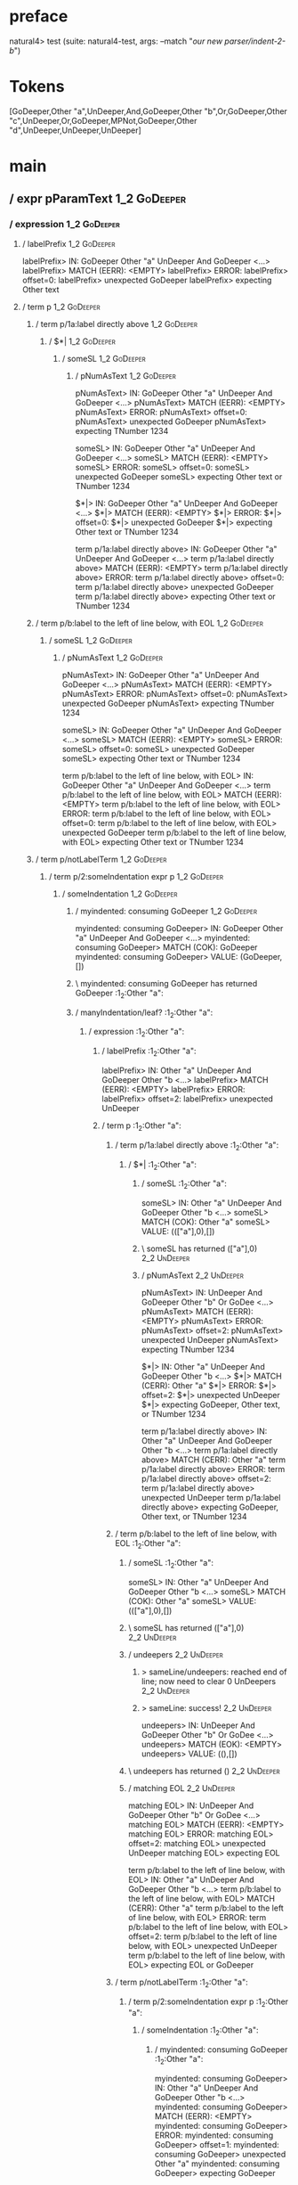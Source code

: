* preface
:PROPERTIES:
:VISIBILITY: folded
:END:

natural4> test (suite: natural4-test, args: --match "/our new parser/indent-2-b/")

* Tokens
[GoDeeper,Other "a",UnDeeper,And,GoDeeper,Other "b",Or,GoDeeper,Other "c",UnDeeper,Or,GoDeeper,MPNot,GoDeeper,Other "d",UnDeeper,UnDeeper,UnDeeper]
* main
:PROPERTIES:
:VISIBILITY: children
:END:

** / expr pParamText                                                                                                    :1_2:GoDeeper:
*** / expression                                                                                                       :1_2:GoDeeper:
**** / labelPrefix                                                                                                    :1_2:GoDeeper:
labelPrefix> IN: GoDeeper Other "a" UnDeeper And GoDeeper <…>
labelPrefix> MATCH (EERR): <EMPTY>
labelPrefix> ERROR:
labelPrefix> offset=0:
labelPrefix> unexpected GoDeeper
labelPrefix> expecting Other text

**** / term p                                                                                                         :1_2:GoDeeper:
***** / term p/1a:label directly above                                                                               :1_2:GoDeeper:
****** / $*|                                                                                                        :1_2:GoDeeper:
******* / someSL                                                                                                   :1_2:GoDeeper:
******** / pNumAsText                                                                                             :1_2:GoDeeper:
pNumAsText> IN: GoDeeper Other "a" UnDeeper And GoDeeper <…>
pNumAsText> MATCH (EERR): <EMPTY>
pNumAsText> ERROR:
pNumAsText> offset=0:
pNumAsText> unexpected GoDeeper
pNumAsText> expecting TNumber 1234

someSL> IN: GoDeeper Other "a" UnDeeper And GoDeeper <…>
someSL> MATCH (EERR): <EMPTY>
someSL> ERROR:
someSL> offset=0:
someSL> unexpected GoDeeper
someSL> expecting Other text or TNumber 1234

$*|> IN: GoDeeper Other "a" UnDeeper And GoDeeper <…>
$*|> MATCH (EERR): <EMPTY>
$*|> ERROR:
$*|> offset=0:
$*|> unexpected GoDeeper
$*|> expecting Other text or TNumber 1234

term p/1a:label directly above> IN: GoDeeper Other "a" UnDeeper And GoDeeper <…>
term p/1a:label directly above> MATCH (EERR): <EMPTY>
term p/1a:label directly above> ERROR:
term p/1a:label directly above> offset=0:
term p/1a:label directly above> unexpected GoDeeper
term p/1a:label directly above> expecting Other text or TNumber 1234

***** / term p/b:label to the left of line below, with EOL                                                           :1_2:GoDeeper:
****** / someSL                                                                                                     :1_2:GoDeeper:
******* / pNumAsText                                                                                               :1_2:GoDeeper:
pNumAsText> IN: GoDeeper Other "a" UnDeeper And GoDeeper <…>
pNumAsText> MATCH (EERR): <EMPTY>
pNumAsText> ERROR:
pNumAsText> offset=0:
pNumAsText> unexpected GoDeeper
pNumAsText> expecting TNumber 1234

someSL> IN: GoDeeper Other "a" UnDeeper And GoDeeper <…>
someSL> MATCH (EERR): <EMPTY>
someSL> ERROR:
someSL> offset=0:
someSL> unexpected GoDeeper
someSL> expecting Other text or TNumber 1234

term p/b:label to the left of line below, with EOL> IN: GoDeeper Other "a" UnDeeper And GoDeeper <…>
term p/b:label to the left of line below, with EOL> MATCH (EERR): <EMPTY>
term p/b:label to the left of line below, with EOL> ERROR:
term p/b:label to the left of line below, with EOL> offset=0:
term p/b:label to the left of line below, with EOL> unexpected GoDeeper
term p/b:label to the left of line below, with EOL> expecting Other text or TNumber 1234

***** / term p/notLabelTerm                                                                                          :1_2:GoDeeper:
****** / term p/2:someIndentation expr p                                                                            :1_2:GoDeeper:
******* / someIndentation                                                                                          :1_2:GoDeeper:
******** / myindented: consuming GoDeeper                                                                         :1_2:GoDeeper:
myindented: consuming GoDeeper> IN: GoDeeper Other "a" UnDeeper And GoDeeper <…>
myindented: consuming GoDeeper> MATCH (COK): GoDeeper
myindented: consuming GoDeeper> VALUE: (GoDeeper,[])

******** \ myindented: consuming GoDeeper has returned GoDeeper                                                    :1_2:Other "a":
******** / manyIndentation/leaf?                                                                                   :1_2:Other "a":
********* / expression                                                                                            :1_2:Other "a":
********** / labelPrefix                                                                                         :1_2:Other "a":
labelPrefix> IN: Other "a" UnDeeper And GoDeeper Other "b <…>
labelPrefix> MATCH (EERR): <EMPTY>
labelPrefix> ERROR:
labelPrefix> offset=2:
labelPrefix> unexpected UnDeeper

********** / term p                                                                                              :1_2:Other "a":
*********** / term p/1a:label directly above                                                                    :1_2:Other "a":
************ / $*|                                                                                             :1_2:Other "a":
************* / someSL                                                                                        :1_2:Other "a":
someSL> IN: Other "a" UnDeeper And GoDeeper Other "b <…>
someSL> MATCH (COK): Other "a"
someSL> VALUE: ((["a"],0),[])

************* \ someSL has returned (["a"],0)                                                                  :2_2:UnDeeper:
************* / pNumAsText                                                                                     :2_2:UnDeeper:
pNumAsText> IN: UnDeeper And GoDeeper Other "b" Or GoDee <…>
pNumAsText> MATCH (EERR): <EMPTY>
pNumAsText> ERROR:
pNumAsText> offset=2:
pNumAsText> unexpected UnDeeper
pNumAsText> expecting TNumber 1234

$*|> IN: Other "a" UnDeeper And GoDeeper Other "b <…>
$*|> MATCH (CERR): Other "a"
$*|> ERROR:
$*|> offset=2:
$*|> unexpected UnDeeper
$*|> expecting GoDeeper, Other text, or TNumber 1234

term p/1a:label directly above> IN: Other "a" UnDeeper And GoDeeper Other "b <…>
term p/1a:label directly above> MATCH (CERR): Other "a"
term p/1a:label directly above> ERROR:
term p/1a:label directly above> offset=2:
term p/1a:label directly above> unexpected UnDeeper
term p/1a:label directly above> expecting GoDeeper, Other text, or TNumber 1234

*********** / term p/b:label to the left of line below, with EOL                                                :1_2:Other "a":
************ / someSL                                                                                          :1_2:Other "a":
someSL> IN: Other "a" UnDeeper And GoDeeper Other "b <…>
someSL> MATCH (COK): Other "a"
someSL> VALUE: ((["a"],0),[])

************ \ someSL has returned (["a"],0)                                                                    :2_2:UnDeeper:
************ / undeepers                                                                                        :2_2:UnDeeper:
************* > sameLine/undeepers: reached end of line; now need to clear 0 UnDeepers                         :2_2:UnDeeper:
************* > sameLine: success!                                                                             :2_2:UnDeeper:
undeepers> IN: UnDeeper And GoDeeper Other "b" Or GoDee <…>
undeepers> MATCH (EOK): <EMPTY>
undeepers> VALUE: ((),[])

************ \ undeepers has returned ()                                                                        :2_2:UnDeeper:
************ / matching EOL                                                                                     :2_2:UnDeeper:
matching EOL> IN: UnDeeper And GoDeeper Other "b" Or GoDee <…>
matching EOL> MATCH (EERR): <EMPTY>
matching EOL> ERROR:
matching EOL> offset=2:
matching EOL> unexpected UnDeeper
matching EOL> expecting EOL

term p/b:label to the left of line below, with EOL> IN: Other "a" UnDeeper And GoDeeper Other "b <…>
term p/b:label to the left of line below, with EOL> MATCH (CERR): Other "a"
term p/b:label to the left of line below, with EOL> ERROR:
term p/b:label to the left of line below, with EOL> offset=2:
term p/b:label to the left of line below, with EOL> unexpected UnDeeper
term p/b:label to the left of line below, with EOL> expecting EOL or GoDeeper

*********** / term p/notLabelTerm                                                                               :1_2:Other "a":
************ / term p/2:someIndentation expr p                                                                 :1_2:Other "a":
************* / someIndentation                                                                               :1_2:Other "a":
************** / myindented: consuming GoDeeper                                                              :1_2:Other "a":
myindented: consuming GoDeeper> IN: Other "a" UnDeeper And GoDeeper Other "b <…>
myindented: consuming GoDeeper> MATCH (EERR): <EMPTY>
myindented: consuming GoDeeper> ERROR:
myindented: consuming GoDeeper> offset=1:
myindented: consuming GoDeeper> unexpected Other "a"
myindented: consuming GoDeeper> expecting GoDeeper

someIndentation> IN: Other "a" UnDeeper And GoDeeper Other "b <…>
someIndentation> MATCH (EERR): <EMPTY>
someIndentation> ERROR:
someIndentation> offset=1:
someIndentation> unexpected Other "a"
someIndentation> expecting GoDeeper

term p/2:someIndentation expr p> IN: Other "a" UnDeeper And GoDeeper Other "b <…>
term p/2:someIndentation expr p> MATCH (EERR): <EMPTY>
term p/2:someIndentation expr p> ERROR:
term p/2:someIndentation expr p> offset=1:
term p/2:someIndentation expr p> unexpected Other "a"
term p/2:someIndentation expr p> expecting GoDeeper

************ / term p/3:plain p                                                                                :1_2:Other "a":
************* / pParamText                                                                                    :1_2:Other "a":
************** / pParamText(flat) first line: pKeyValues                                                     :1_2:Other "a":
*************** / pKeyValuesAka                                                                             :1_2:Other "a":
**************** / slAKA                                                                                   :1_2:Other "a":
***************** / $*|                                                                                   :1_2:Other "a":
****************** / slAKA base                                                                          :1_2:Other "a":
******************* / slKeyValues                                                                       :1_2:Other "a":
******************** / $*|                                                                             :1_2:Other "a":
********************* / someSL                                                                        :1_2:Other "a":
someSL> IN: Other "a" UnDeeper And GoDeeper Other "b <…>
someSL> MATCH (COK): Other "a"
someSL> VALUE: ((["a"],0),[])

********************* \ someSL has returned (["a"],0)                                                  :2_2:UnDeeper:
$*|> IN: Other "a" UnDeeper And GoDeeper Other "b <…>
$*|> MATCH (COK): Other "a"
$*|> VALUE: ((["a"],0),[])

******************** \ $*| has returned (["a"],0)                                                       :2_2:UnDeeper:
******************** / |>>/recurse                                                                      :2_2:UnDeeper:
|>>/recurse> IN: UnDeeper And GoDeeper Other "b" Or GoDee <…>
|>>/recurse> MATCH (EERR): <EMPTY>
|>>/recurse> ERROR:
|>>/recurse> offset=2:
|>>/recurse> unexpected UnDeeper
|>>/recurse> expecting GoDeeper

******************** / |>>/base                                                                         :2_2:UnDeeper:
********************* / |?| optional something                                                         :2_2:UnDeeper:
********************** / |>>/recurse                                                                  :2_2:UnDeeper:
|>>/recurse> IN: UnDeeper And GoDeeper Other "b" Or GoDee <…>
|>>/recurse> MATCH (EERR): <EMPTY>
|>>/recurse> ERROR:
|>>/recurse> offset=2:
|>>/recurse> unexpected UnDeeper
|>>/recurse> expecting GoDeeper

********************** / |>>/base                                                                     :2_2:UnDeeper:
*********************** / slTypeSig                                                                  :2_2:UnDeeper:
************************ / $>|                                                                      :2_2:UnDeeper:
$>|> IN: UnDeeper And GoDeeper Other "b" Or GoDee <…>
$>|> MATCH (EERR): <EMPTY>
$>|> ERROR:
$>|> offset=2:
$>|> unexpected UnDeeper
$>|> expecting Is or TypeSeparator

slTypeSig> IN: UnDeeper And GoDeeper Other "b" Or GoDee <…>
slTypeSig> MATCH (EERR): <EMPTY>
slTypeSig> ERROR:
slTypeSig> offset=2:
slTypeSig> unexpected UnDeeper
slTypeSig> expecting Is or TypeSeparator

|>>/base> IN: UnDeeper And GoDeeper Other "b" Or GoDee <…>
|>>/base> MATCH (EERR): <EMPTY>
|>>/base> ERROR:
|>>/base> offset=2:
|>>/base> unexpected UnDeeper
|>>/base> expecting Is or TypeSeparator

|?| optional something> IN: UnDeeper And GoDeeper Other "b" Or GoDee <…>
|?| optional something> MATCH (EOK): <EMPTY>
|?| optional something> VALUE: ((Nothing,0),[])

********************* \ |?| optional something has returned (Nothing,0)                                :2_2:UnDeeper:
********************* > |>>/base got Nothing                                                           :2_2:UnDeeper:
|>>/base> IN: UnDeeper And GoDeeper Other "b" Or GoDee <…>
|>>/base> MATCH (EOK): <EMPTY>
|>>/base> VALUE: ((Nothing,0),[])

******************** \ |>>/base has returned (Nothing,0)                                                :2_2:UnDeeper:
slKeyValues> IN: Other "a" UnDeeper And GoDeeper Other "b <…>
slKeyValues> MATCH (COK): Other "a"
slKeyValues> VALUE: ((("a" :| [],Nothing),0),[])

******************* \ slKeyValues has returned (("a" :| [],Nothing),0)                                   :2_2:UnDeeper:
slAKA base> IN: Other "a" UnDeeper And GoDeeper Other "b <…>
slAKA base> MATCH (COK): Other "a"
slAKA base> VALUE: ((("a" :| [],Nothing),0),[])

****************** \ slAKA base has returned (("a" :| [],Nothing),0)                                      :2_2:UnDeeper:
$*|> IN: Other "a" UnDeeper And GoDeeper Other "b <…>
$*|> MATCH (COK): Other "a"
$*|> VALUE: ((("a" :| [],Nothing),0),[])

***************** \ $*| has returned (("a" :| [],Nothing),0)                                               :2_2:UnDeeper:
***************** / |>>/recurse                                                                            :2_2:UnDeeper:
|>>/recurse> IN: UnDeeper And GoDeeper Other "b" Or GoDee <…>
|>>/recurse> MATCH (EERR): <EMPTY>
|>>/recurse> ERROR:
|>>/recurse> offset=2:
|>>/recurse> unexpected UnDeeper
|>>/recurse> expecting GoDeeper

***************** / |>>/base                                                                               :2_2:UnDeeper:
****************** / slAKA optional akapart                                                               :2_2:UnDeeper:
******************* / |?| optional something                                                             :2_2:UnDeeper:
******************** / |>>/recurse                                                                      :2_2:UnDeeper:
|>>/recurse> IN: UnDeeper And GoDeeper Other "b" Or GoDee <…>
|>>/recurse> MATCH (EERR): <EMPTY>
|>>/recurse> ERROR:
|>>/recurse> offset=2:
|>>/recurse> unexpected UnDeeper
|>>/recurse> expecting GoDeeper

******************** / |>>/base                                                                         :2_2:UnDeeper:
********************* / PAKA/akapart                                                                   :2_2:UnDeeper:
********************** / $>|                                                                          :2_2:UnDeeper:
*********************** / Aka Token                                                                  :2_2:UnDeeper:
Aka Token> IN: UnDeeper And GoDeeper Other "b" Or GoDee <…>
Aka Token> MATCH (EERR): <EMPTY>
Aka Token> ERROR:
Aka Token> offset=2:
Aka Token> unexpected UnDeeper
Aka Token> expecting Aka

$>|> IN: UnDeeper And GoDeeper Other "b" Or GoDee <…>
$>|> MATCH (EERR): <EMPTY>
$>|> ERROR:
$>|> offset=2:
$>|> unexpected UnDeeper
$>|> expecting Aka

PAKA/akapart> IN: UnDeeper And GoDeeper Other "b" Or GoDee <…>
PAKA/akapart> MATCH (EERR): <EMPTY>
PAKA/akapart> ERROR:
PAKA/akapart> offset=2:
PAKA/akapart> unexpected UnDeeper
PAKA/akapart> expecting Aka

|>>/base> IN: UnDeeper And GoDeeper Other "b" Or GoDee <…>
|>>/base> MATCH (EERR): <EMPTY>
|>>/base> ERROR:
|>>/base> offset=2:
|>>/base> unexpected UnDeeper
|>>/base> expecting Aka

|?| optional something> IN: UnDeeper And GoDeeper Other "b" Or GoDee <…>
|?| optional something> MATCH (EOK): <EMPTY>
|?| optional something> VALUE: ((Nothing,0),[])

******************* \ |?| optional something has returned (Nothing,0)                                    :2_2:UnDeeper:
slAKA optional akapart> IN: UnDeeper And GoDeeper Other "b" Or GoDee <…>
slAKA optional akapart> MATCH (EOK): <EMPTY>
slAKA optional akapart> VALUE: ((Nothing,0),[])

****************** \ slAKA optional akapart has returned (Nothing,0)                                      :2_2:UnDeeper:
****************** > |>>/base got Nothing                                                                 :2_2:UnDeeper:
|>>/base> IN: UnDeeper And GoDeeper Other "b" Or GoDee <…>
|>>/base> MATCH (EOK): <EMPTY>
|>>/base> VALUE: ((Nothing,0),[])

***************** \ |>>/base has returned (Nothing,0)                                                      :2_2:UnDeeper:
***************** / |>>/recurse                                                                            :2_2:UnDeeper:
|>>/recurse> IN: UnDeeper And GoDeeper Other "b" Or GoDee <…>
|>>/recurse> MATCH (EERR): <EMPTY>
|>>/recurse> ERROR:
|>>/recurse> offset=2:
|>>/recurse> unexpected UnDeeper
|>>/recurse> expecting GoDeeper

***************** / |>>/base                                                                               :2_2:UnDeeper:
****************** / slAKA optional typically                                                             :2_2:UnDeeper:
******************* / |?| optional something                                                             :2_2:UnDeeper:
******************** / |>>/recurse                                                                      :2_2:UnDeeper:
|>>/recurse> IN: UnDeeper And GoDeeper Other "b" Or GoDee <…>
|>>/recurse> MATCH (EERR): <EMPTY>
|>>/recurse> ERROR:
|>>/recurse> offset=2:
|>>/recurse> unexpected UnDeeper
|>>/recurse> expecting GoDeeper

******************** / |>>/base                                                                         :2_2:UnDeeper:
********************* / typically                                                                      :2_2:UnDeeper:
********************** / $>|                                                                          :2_2:UnDeeper:
$>|> IN: UnDeeper And GoDeeper Other "b" Or GoDee <…>
$>|> MATCH (EERR): <EMPTY>
$>|> ERROR:
$>|> offset=2:
$>|> unexpected UnDeeper
$>|> expecting Typically

typically> IN: UnDeeper And GoDeeper Other "b" Or GoDee <…>
typically> MATCH (EERR): <EMPTY>
typically> ERROR:
typically> offset=2:
typically> unexpected UnDeeper
typically> expecting Typically

|>>/base> IN: UnDeeper And GoDeeper Other "b" Or GoDee <…>
|>>/base> MATCH (EERR): <EMPTY>
|>>/base> ERROR:
|>>/base> offset=2:
|>>/base> unexpected UnDeeper
|>>/base> expecting Typically

|?| optional something> IN: UnDeeper And GoDeeper Other "b" Or GoDee <…>
|?| optional something> MATCH (EOK): <EMPTY>
|?| optional something> VALUE: ((Nothing,0),[])

******************* \ |?| optional something has returned (Nothing,0)                                    :2_2:UnDeeper:
slAKA optional typically> IN: UnDeeper And GoDeeper Other "b" Or GoDee <…>
slAKA optional typically> MATCH (EOK): <EMPTY>
slAKA optional typically> VALUE: ((Nothing,0),[])

****************** \ slAKA optional typically has returned (Nothing,0)                                    :2_2:UnDeeper:
****************** > |>>/base got Nothing                                                                 :2_2:UnDeeper:
|>>/base> IN: UnDeeper And GoDeeper Other "b" Or GoDee <…>
|>>/base> MATCH (EOK): <EMPTY>
|>>/base> VALUE: ((Nothing,0),[])

***************** \ |>>/base has returned (Nothing,0)                                                      :2_2:UnDeeper:
***************** > slAKA: proceeding after base and entityalias are retrieved ...                         :2_2:UnDeeper:
***************** > pAKA: entityalias = Nothing                                                            :2_2:UnDeeper:
slAKA> IN: Other "a" UnDeeper And GoDeeper Other "b <…>
slAKA> MATCH (COK): Other "a"
slAKA> VALUE: ((("a" :| [],Nothing),0),[])

**************** \ slAKA has returned (("a" :| [],Nothing),0)                                               :2_2:UnDeeper:
**************** / undeepers                                                                                :2_2:UnDeeper:
***************** > sameLine/undeepers: reached end of line; now need to clear 0 UnDeepers                 :2_2:UnDeeper:
***************** > sameLine: success!                                                                     :2_2:UnDeeper:
undeepers> IN: UnDeeper And GoDeeper Other "b" Or GoDee <…>
undeepers> MATCH (EOK): <EMPTY>
undeepers> VALUE: ((),[])

**************** \ undeepers has returned ()                                                                :2_2:UnDeeper:
pKeyValuesAka> IN: Other "a" UnDeeper And GoDeeper Other "b <…>
pKeyValuesAka> MATCH (COK): Other "a"
pKeyValuesAka> VALUE: (("a" :| [],Nothing),[])

*************** \ pKeyValuesAka has returned ("a" :| [],Nothing)                                             :2_2:UnDeeper:
pParamText(flat) first line: pKeyValues> IN: Other "a" UnDeeper And GoDeeper Other "b <…>
pParamText(flat) first line: pKeyValues> MATCH (COK): Other "a"
pParamText(flat) first line: pKeyValues> VALUE: (("a" :| [],Nothing),[])

************** \ pParamText(flat) first line: pKeyValues has returned ("a" :| [],Nothing)                     :2_2:UnDeeper:
************** / pParamText(flat) subsequent lines: sameMany pKeyValues                                       :2_2:UnDeeper:
*************** / manyIndentation/leaf?                                                                      :2_2:UnDeeper:
**************** / sameMany                                                                                 :2_2:UnDeeper:
***************** / pKeyValuesAka                                                                          :2_2:UnDeeper:
****************** / slAKA                                                                                :2_2:UnDeeper:
******************* / $*|                                                                                :2_2:UnDeeper:
******************** / slAKA base                                                                       :2_2:UnDeeper:
********************* / slKeyValues                                                                    :2_2:UnDeeper:
********************** / $*|                                                                          :2_2:UnDeeper:
*********************** / someSL                                                                     :2_2:UnDeeper:
************************ / pNumAsText                                                               :2_2:UnDeeper:
pNumAsText> IN: UnDeeper And GoDeeper Other "b" Or GoDee <…>
pNumAsText> MATCH (EERR): <EMPTY>
pNumAsText> ERROR:
pNumAsText> offset=2:
pNumAsText> unexpected UnDeeper
pNumAsText> expecting TNumber 1234

someSL> IN: UnDeeper And GoDeeper Other "b" Or GoDee <…>
someSL> MATCH (EERR): <EMPTY>
someSL> ERROR:
someSL> offset=2:
someSL> unexpected UnDeeper
someSL> expecting Other text or TNumber 1234

$*|> IN: UnDeeper And GoDeeper Other "b" Or GoDee <…>
$*|> MATCH (EERR): <EMPTY>
$*|> ERROR:
$*|> offset=2:
$*|> unexpected UnDeeper
$*|> expecting Other text or TNumber 1234

slKeyValues> IN: UnDeeper And GoDeeper Other "b" Or GoDee <…>
slKeyValues> MATCH (EERR): <EMPTY>
slKeyValues> ERROR:
slKeyValues> offset=2:
slKeyValues> unexpected UnDeeper
slKeyValues> expecting Other text or TNumber 1234

slAKA base> IN: UnDeeper And GoDeeper Other "b" Or GoDee <…>
slAKA base> MATCH (EERR): <EMPTY>
slAKA base> ERROR:
slAKA base> offset=2:
slAKA base> unexpected UnDeeper
slAKA base> expecting Other text or TNumber 1234

$*|> IN: UnDeeper And GoDeeper Other "b" Or GoDee <…>
$*|> MATCH (EERR): <EMPTY>
$*|> ERROR:
$*|> offset=2:
$*|> unexpected UnDeeper
$*|> expecting Other text or TNumber 1234

slAKA> IN: UnDeeper And GoDeeper Other "b" Or GoDee <…>
slAKA> MATCH (EERR): <EMPTY>
slAKA> ERROR:
slAKA> offset=2:
slAKA> unexpected UnDeeper
slAKA> expecting Other text or TNumber 1234

pKeyValuesAka> IN: UnDeeper And GoDeeper Other "b" Or GoDee <…>
pKeyValuesAka> MATCH (EERR): <EMPTY>
pKeyValuesAka> ERROR:
pKeyValuesAka> offset=2:
pKeyValuesAka> unexpected UnDeeper
pKeyValuesAka> expecting Other text or TNumber 1234

sameMany> IN: UnDeeper And GoDeeper Other "b" Or GoDee <…>
sameMany> MATCH (EOK): <EMPTY>
sameMany> VALUE: ([],[])

**************** \ sameMany has returned []                                                                 :2_2:UnDeeper:
manyIndentation/leaf?> IN: UnDeeper And GoDeeper Other "b" Or GoDee <…>
manyIndentation/leaf?> MATCH (EOK): <EMPTY>
manyIndentation/leaf?> VALUE: ([],[])

*************** \ manyIndentation/leaf? has returned []                                                      :2_2:UnDeeper:
pParamText(flat) subsequent lines: sameMany pKeyValues> IN: UnDeeper And GoDeeper Other "b" Or GoDee <…>
pParamText(flat) subsequent lines: sameMany pKeyValues> MATCH (EOK): <EMPTY>
pParamText(flat) subsequent lines: sameMany pKeyValues> VALUE: ([],[])

************** \ pParamText(flat) subsequent lines: sameMany pKeyValues has returned []                       :2_2:UnDeeper:
pParamText> IN: Other "a" UnDeeper And GoDeeper Other "b <…>
pParamText> MATCH (COK): Other "a"
pParamText> VALUE: (("a" :| [],Nothing) :| [],[])

************* \ pParamText has returned ("a" :| [],Nothing) :| []                                              :2_2:UnDeeper:
term p/3:plain p> IN: Other "a" UnDeeper And GoDeeper Other "b <…>
term p/3:plain p> MATCH (COK): Other "a"
term p/3:plain p> VALUE: (MyLeaf (("a" :| [],Nothing) :| []),[])

************ \ term p/3:plain p has returned MyLeaf (("a" :| [],Nothing) :| [])                                 :2_2:UnDeeper:
term p/notLabelTerm> IN: Other "a" UnDeeper And GoDeeper Other "b <…>
term p/notLabelTerm> MATCH (COK): Other "a"
term p/notLabelTerm> VALUE: (MyLeaf (("a" :| [],Nothing) :| []),[])

*********** \ term p/notLabelTerm has returned MyLeaf (("a" :| [],Nothing) :| [])                                :2_2:UnDeeper:
term p> IN: Other "a" UnDeeper And GoDeeper Other "b <…>
term p> MATCH (COK): Other "a"
term p> VALUE: (MyLeaf (("a" :| [],Nothing) :| []),[])

********** \ term p has returned MyLeaf (("a" :| [],Nothing) :| [])                                               :2_2:UnDeeper:
********** / binary(Or)                                                                                           :2_2:UnDeeper:
binary(Or)> IN: UnDeeper And GoDeeper Other "b" Or GoDee <…>
binary(Or)> MATCH (EERR): <EMPTY>
binary(Or)> ERROR:
binary(Or)> offset=2:
binary(Or)> unexpected UnDeeper
binary(Or)> expecting Or

********** / binary(And)                                                                                          :2_2:UnDeeper:
binary(And)> IN: UnDeeper And GoDeeper Other "b" Or GoDee <…>
binary(And)> MATCH (EERR): <EMPTY>
binary(And)> ERROR:
binary(And)> offset=2:
binary(And)> unexpected UnDeeper
binary(And)> expecting And

********** / binary(SetLess)                                                                                      :2_2:UnDeeper:
binary(SetLess)> IN: UnDeeper And GoDeeper Other "b" Or GoDee <…>
binary(SetLess)> MATCH (EERR): <EMPTY>
binary(SetLess)> ERROR:
binary(SetLess)> offset=2:
binary(SetLess)> unexpected UnDeeper
binary(SetLess)> expecting SetLess

********** / binary(SetPlus)                                                                                      :2_2:UnDeeper:
binary(SetPlus)> IN: UnDeeper And GoDeeper Other "b" Or GoDee <…>
binary(SetPlus)> MATCH (EERR): <EMPTY>
binary(SetPlus)> ERROR:
binary(SetPlus)> offset=2:
binary(SetPlus)> unexpected UnDeeper
binary(SetPlus)> expecting SetPlus

expression> IN: Other "a" UnDeeper And GoDeeper Other "b <…>
expression> MATCH (COK): Other "a"
expression> VALUE: (MyLeaf (("a" :| [],Nothing) :| []),[])

********* \ expression has returned MyLeaf (("a" :| [],Nothing) :| [])                                             :2_2:UnDeeper:
manyIndentation/leaf?> IN: Other "a" UnDeeper And GoDeeper Other "b <…>
manyIndentation/leaf?> MATCH (COK): Other "a"
manyIndentation/leaf?> VALUE: (MyLeaf (("a" :| [],Nothing) :| []),[])

******** \ manyIndentation/leaf? has returned MyLeaf (("a" :| [],Nothing) :| [])                                    :2_2:UnDeeper:
******** / myindented: consuming UnDeeper                                                                           :2_2:UnDeeper:
myindented: consuming UnDeeper> IN: UnDeeper And GoDeeper Other "b" Or GoDee <…>
myindented: consuming UnDeeper> MATCH (COK): UnDeeper
myindented: consuming UnDeeper> VALUE: (UnDeeper,[])

******** \ myindented: consuming UnDeeper has returned UnDeeper                                                  :2_1:And:
someIndentation> IN: GoDeeper Other "a" UnDeeper And GoDeeper <…>
someIndentation> MATCH (COK): GoDeeper Other "a" UnDeeper
someIndentation> VALUE: (MyLeaf (("a" :| [],Nothing) :| []),[])

******* \ someIndentation has returned MyLeaf (("a" :| [],Nothing) :| [])                                         :2_1:And:
term p/2:someIndentation expr p> IN: GoDeeper Other "a" UnDeeper And GoDeeper <…>
term p/2:someIndentation expr p> MATCH (COK): GoDeeper Other "a" UnDeeper
term p/2:someIndentation expr p> VALUE: (MyLeaf (("a" :| [],Nothing) :| []),[])

****** \ term p/2:someIndentation expr p has returned MyLeaf (("a" :| [],Nothing) :| [])                           :2_1:And:
term p/notLabelTerm> IN: GoDeeper Other "a" UnDeeper And GoDeeper <…>
term p/notLabelTerm> MATCH (COK): GoDeeper Other "a" UnDeeper
term p/notLabelTerm> VALUE: (MyLeaf (("a" :| [],Nothing) :| []),[])

***** \ term p/notLabelTerm has returned MyLeaf (("a" :| [],Nothing) :| [])                                         :2_1:And:
term p> IN: GoDeeper Other "a" UnDeeper And GoDeeper <…>
term p> MATCH (COK): GoDeeper Other "a" UnDeeper
term p> VALUE: (MyLeaf (("a" :| [],Nothing) :| []),[])

**** \ term p has returned MyLeaf (("a" :| [],Nothing) :| [])                                                        :2_1:And:
**** / binary(Or)                                                                                                    :2_1:And:
binary(Or)> IN: And GoDeeper Other "b" Or GoDeeper Other <…>
binary(Or)> MATCH (EERR): <EMPTY>
binary(Or)> ERROR:
binary(Or)> offset=3:
binary(Or)> unexpected And
binary(Or)> expecting Or

**** / binary(And)                                                                                                   :2_1:And:
binary(And)> IN: And GoDeeper Other "b" Or GoDeeper Other <…>
binary(And)> MATCH (COK): And
binary(And)> VALUE: (And,[])

**** \ binary(And) has returned And                                                                                   :2_2:GoDeeper:
**** / term p                                                                                                         :2_2:GoDeeper:
***** / term p/1a:label directly above                                                                               :2_2:GoDeeper:
****** / $*|                                                                                                        :2_2:GoDeeper:
******* / someSL                                                                                                   :2_2:GoDeeper:
******** / pNumAsText                                                                                             :2_2:GoDeeper:
pNumAsText> IN: GoDeeper Other "b" Or GoDeeper Other "c" <…>
pNumAsText> MATCH (EERR): <EMPTY>
pNumAsText> ERROR:
pNumAsText> offset=4:
pNumAsText> unexpected GoDeeper
pNumAsText> expecting TNumber 1234

someSL> IN: GoDeeper Other "b" Or GoDeeper Other "c" <…>
someSL> MATCH (EERR): <EMPTY>
someSL> ERROR:
someSL> offset=4:
someSL> unexpected GoDeeper
someSL> expecting Other text or TNumber 1234

$*|> IN: GoDeeper Other "b" Or GoDeeper Other "c" <…>
$*|> MATCH (EERR): <EMPTY>
$*|> ERROR:
$*|> offset=4:
$*|> unexpected GoDeeper
$*|> expecting Other text or TNumber 1234

term p/1a:label directly above> IN: GoDeeper Other "b" Or GoDeeper Other "c" <…>
term p/1a:label directly above> MATCH (EERR): <EMPTY>
term p/1a:label directly above> ERROR:
term p/1a:label directly above> offset=4:
term p/1a:label directly above> unexpected GoDeeper
term p/1a:label directly above> expecting Other text or TNumber 1234

***** / term p/b:label to the left of line below, with EOL                                                           :2_2:GoDeeper:
****** / someSL                                                                                                     :2_2:GoDeeper:
******* / pNumAsText                                                                                               :2_2:GoDeeper:
pNumAsText> IN: GoDeeper Other "b" Or GoDeeper Other "c" <…>
pNumAsText> MATCH (EERR): <EMPTY>
pNumAsText> ERROR:
pNumAsText> offset=4:
pNumAsText> unexpected GoDeeper
pNumAsText> expecting TNumber 1234

someSL> IN: GoDeeper Other "b" Or GoDeeper Other "c" <…>
someSL> MATCH (EERR): <EMPTY>
someSL> ERROR:
someSL> offset=4:
someSL> unexpected GoDeeper
someSL> expecting Other text or TNumber 1234

term p/b:label to the left of line below, with EOL> IN: GoDeeper Other "b" Or GoDeeper Other "c" <…>
term p/b:label to the left of line below, with EOL> MATCH (EERR): <EMPTY>
term p/b:label to the left of line below, with EOL> ERROR:
term p/b:label to the left of line below, with EOL> offset=4:
term p/b:label to the left of line below, with EOL> unexpected GoDeeper
term p/b:label to the left of line below, with EOL> expecting Other text or TNumber 1234

***** / term p/notLabelTerm                                                                                          :2_2:GoDeeper:
****** / term p/2:someIndentation expr p                                                                            :2_2:GoDeeper:
******* / someIndentation                                                                                          :2_2:GoDeeper:
******** / myindented: consuming GoDeeper                                                                         :2_2:GoDeeper:
myindented: consuming GoDeeper> IN: GoDeeper Other "b" Or GoDeeper Other "c" <…>
myindented: consuming GoDeeper> MATCH (COK): GoDeeper
myindented: consuming GoDeeper> VALUE: (GoDeeper,[])

******** \ myindented: consuming GoDeeper has returned GoDeeper                                                    :2_2:Other "b":
******** / manyIndentation/leaf?                                                                                   :2_2:Other "b":
********* / expression                                                                                            :2_2:Other "b":
********** / labelPrefix                                                                                         :2_2:Other "b":
labelPrefix> IN: Other "b" Or GoDeeper Other "c" UnDeeper <…>
labelPrefix> MATCH (COK): Other "b"
labelPrefix> VALUE: ("b",[])

********** \ labelPrefix has returned "b"                                                                        :3_2:Or:
********** / term p                                                                                              :3_2:Or:
*********** / term p/1a:label directly above                                                                    :3_2:Or:
************ / $*|                                                                                             :3_2:Or:
************* / someSL                                                                                        :3_2:Or:
************** / pNumAsText                                                                                  :3_2:Or:
pNumAsText> IN: Or GoDeeper Other "c" UnDeeper Or GoDeep <…>
pNumAsText> MATCH (EERR): <EMPTY>
pNumAsText> ERROR:
pNumAsText> offset=6:
pNumAsText> unexpected Or
pNumAsText> expecting TNumber 1234

someSL> IN: Or GoDeeper Other "c" UnDeeper Or GoDeep <…>
someSL> MATCH (EERR): <EMPTY>
someSL> ERROR:
someSL> offset=6:
someSL> unexpected Or
someSL> expecting Other text or TNumber 1234

$*|> IN: Or GoDeeper Other "c" UnDeeper Or GoDeep <…>
$*|> MATCH (EERR): <EMPTY>
$*|> ERROR:
$*|> offset=6:
$*|> unexpected Or
$*|> expecting Other text or TNumber 1234

term p/1a:label directly above> IN: Or GoDeeper Other "c" UnDeeper Or GoDeep <…>
term p/1a:label directly above> MATCH (EERR): <EMPTY>
term p/1a:label directly above> ERROR:
term p/1a:label directly above> offset=6:
term p/1a:label directly above> unexpected Or
term p/1a:label directly above> expecting Other text or TNumber 1234

*********** / term p/b:label to the left of line below, with EOL                                                :3_2:Or:
************ / someSL                                                                                          :3_2:Or:
************* / pNumAsText                                                                                    :3_2:Or:
pNumAsText> IN: Or GoDeeper Other "c" UnDeeper Or GoDeep <…>
pNumAsText> MATCH (EERR): <EMPTY>
pNumAsText> ERROR:
pNumAsText> offset=6:
pNumAsText> unexpected Or
pNumAsText> expecting TNumber 1234

someSL> IN: Or GoDeeper Other "c" UnDeeper Or GoDeep <…>
someSL> MATCH (EERR): <EMPTY>
someSL> ERROR:
someSL> offset=6:
someSL> unexpected Or
someSL> expecting Other text or TNumber 1234

term p/b:label to the left of line below, with EOL> IN: Or GoDeeper Other "c" UnDeeper Or GoDeep <…>
term p/b:label to the left of line below, with EOL> MATCH (EERR): <EMPTY>
term p/b:label to the left of line below, with EOL> ERROR:
term p/b:label to the left of line below, with EOL> offset=6:
term p/b:label to the left of line below, with EOL> unexpected Or
term p/b:label to the left of line below, with EOL> expecting Other text or TNumber 1234

*********** / term p/notLabelTerm                                                                               :3_2:Or:
************ / term p/2:someIndentation expr p                                                                 :3_2:Or:
************* / someIndentation                                                                               :3_2:Or:
************** / myindented: consuming GoDeeper                                                              :3_2:Or:
myindented: consuming GoDeeper> IN: Or GoDeeper Other "c" UnDeeper Or GoDeep <…>
myindented: consuming GoDeeper> MATCH (EERR): <EMPTY>
myindented: consuming GoDeeper> ERROR:
myindented: consuming GoDeeper> offset=6:
myindented: consuming GoDeeper> unexpected Or
myindented: consuming GoDeeper> expecting GoDeeper

someIndentation> IN: Or GoDeeper Other "c" UnDeeper Or GoDeep <…>
someIndentation> MATCH (EERR): <EMPTY>
someIndentation> ERROR:
someIndentation> offset=6:
someIndentation> unexpected Or
someIndentation> expecting GoDeeper

term p/2:someIndentation expr p> IN: Or GoDeeper Other "c" UnDeeper Or GoDeep <…>
term p/2:someIndentation expr p> MATCH (EERR): <EMPTY>
term p/2:someIndentation expr p> ERROR:
term p/2:someIndentation expr p> offset=6:
term p/2:someIndentation expr p> unexpected Or
term p/2:someIndentation expr p> expecting GoDeeper

************ / term p/3:plain p                                                                                :3_2:Or:
************* / pParamText                                                                                    :3_2:Or:
************** / pParamText(flat) first line: pKeyValues                                                     :3_2:Or:
*************** / pKeyValuesAka                                                                             :3_2:Or:
**************** / slAKA                                                                                   :3_2:Or:
***************** / $*|                                                                                   :3_2:Or:
****************** / slAKA base                                                                          :3_2:Or:
******************* / slKeyValues                                                                       :3_2:Or:
******************** / $*|                                                                             :3_2:Or:
********************* / someSL                                                                        :3_2:Or:
********************** / pNumAsText                                                                  :3_2:Or:
pNumAsText> IN: Or GoDeeper Other "c" UnDeeper Or GoDeep <…>
pNumAsText> MATCH (EERR): <EMPTY>
pNumAsText> ERROR:
pNumAsText> offset=6:
pNumAsText> unexpected Or
pNumAsText> expecting TNumber 1234

someSL> IN: Or GoDeeper Other "c" UnDeeper Or GoDeep <…>
someSL> MATCH (EERR): <EMPTY>
someSL> ERROR:
someSL> offset=6:
someSL> unexpected Or
someSL> expecting Other text or TNumber 1234

$*|> IN: Or GoDeeper Other "c" UnDeeper Or GoDeep <…>
$*|> MATCH (EERR): <EMPTY>
$*|> ERROR:
$*|> offset=6:
$*|> unexpected Or
$*|> expecting Other text or TNumber 1234

slKeyValues> IN: Or GoDeeper Other "c" UnDeeper Or GoDeep <…>
slKeyValues> MATCH (EERR): <EMPTY>
slKeyValues> ERROR:
slKeyValues> offset=6:
slKeyValues> unexpected Or
slKeyValues> expecting Other text or TNumber 1234

slAKA base> IN: Or GoDeeper Other "c" UnDeeper Or GoDeep <…>
slAKA base> MATCH (EERR): <EMPTY>
slAKA base> ERROR:
slAKA base> offset=6:
slAKA base> unexpected Or
slAKA base> expecting Other text or TNumber 1234

$*|> IN: Or GoDeeper Other "c" UnDeeper Or GoDeep <…>
$*|> MATCH (EERR): <EMPTY>
$*|> ERROR:
$*|> offset=6:
$*|> unexpected Or
$*|> expecting Other text or TNumber 1234

slAKA> IN: Or GoDeeper Other "c" UnDeeper Or GoDeep <…>
slAKA> MATCH (EERR): <EMPTY>
slAKA> ERROR:
slAKA> offset=6:
slAKA> unexpected Or
slAKA> expecting Other text or TNumber 1234

pKeyValuesAka> IN: Or GoDeeper Other "c" UnDeeper Or GoDeep <…>
pKeyValuesAka> MATCH (EERR): <EMPTY>
pKeyValuesAka> ERROR:
pKeyValuesAka> offset=6:
pKeyValuesAka> unexpected Or
pKeyValuesAka> expecting Other text or TNumber 1234

pParamText(flat) first line: pKeyValues> IN: Or GoDeeper Other "c" UnDeeper Or GoDeep <…>
pParamText(flat) first line: pKeyValues> MATCH (EERR): <EMPTY>
pParamText(flat) first line: pKeyValues> ERROR:
pParamText(flat) first line: pKeyValues> offset=6:
pParamText(flat) first line: pKeyValues> unexpected Or
pParamText(flat) first line: pKeyValues> expecting Other text or TNumber 1234

pParamText> IN: Or GoDeeper Other "c" UnDeeper Or GoDeep <…>
pParamText> MATCH (EERR): <EMPTY>
pParamText> ERROR:
pParamText> offset=6:
pParamText> unexpected Or
pParamText> expecting Other text or TNumber 1234

term p/3:plain p> IN: Or GoDeeper Other "c" UnDeeper Or GoDeep <…>
term p/3:plain p> MATCH (EERR): <EMPTY>
term p/3:plain p> ERROR:
term p/3:plain p> offset=6:
term p/3:plain p> unexpected Or
term p/3:plain p> expecting Other text or TNumber 1234

term p/notLabelTerm> IN: Or GoDeeper Other "c" UnDeeper Or GoDeep <…>
term p/notLabelTerm> MATCH (EERR): <EMPTY>
term p/notLabelTerm> ERROR:
term p/notLabelTerm> offset=6:
term p/notLabelTerm> unexpected Or
term p/notLabelTerm> expecting GoDeeper or term

term p> IN: Or GoDeeper Other "c" UnDeeper Or GoDeep <…>
term p> MATCH (EERR): <EMPTY>
term p> ERROR:
term p> offset=6:
term p> unexpected Or
term p> expecting GoDeeper, Other text, TNumber 1234, or term

expression> IN: Other "b" Or GoDeeper Other "c" UnDeeper <…>
expression> MATCH (CERR): Other "b"
expression> ERROR:
expression> offset=6:
expression> unexpected Or
expression> expecting GoDeeper, MPNot, Other text, TNumber 1234, or term

manyIndentation/leaf?> IN: Other "b" Or GoDeeper Other "c" UnDeeper <…>
manyIndentation/leaf?> MATCH (EERR): <EMPTY>
manyIndentation/leaf?> ERROR:
manyIndentation/leaf?> offset=6:
manyIndentation/leaf?> unexpected Or
manyIndentation/leaf?> expecting GoDeeper, MPNot, Other text, TNumber 1234, or term

******** / manyIndentation/deeper; calling someIndentation                                                         :2_2:Other "b":
********* / someIndentation                                                                                       :2_2:Other "b":
********** / myindented: consuming GoDeeper                                                                      :2_2:Other "b":
myindented: consuming GoDeeper> IN: Other "b" Or GoDeeper Other "c" UnDeeper <…>
myindented: consuming GoDeeper> MATCH (EERR): <EMPTY>
myindented: consuming GoDeeper> ERROR:
myindented: consuming GoDeeper> offset=5:
myindented: consuming GoDeeper> unexpected Other "b"
myindented: consuming GoDeeper> expecting GoDeeper

someIndentation> IN: Other "b" Or GoDeeper Other "c" UnDeeper <…>
someIndentation> MATCH (EERR): <EMPTY>
someIndentation> ERROR:
someIndentation> offset=5:
someIndentation> unexpected Other "b"
someIndentation> expecting GoDeeper

manyIndentation/deeper; calling someIndentation> IN: Other "b" Or GoDeeper Other "c" UnDeeper <…>
manyIndentation/deeper; calling someIndentation> MATCH (EERR): <EMPTY>
manyIndentation/deeper; calling someIndentation> ERROR:
manyIndentation/deeper; calling someIndentation> offset=5:
manyIndentation/deeper; calling someIndentation> unexpected Other "b"
manyIndentation/deeper; calling someIndentation> expecting GoDeeper

someIndentation> IN: GoDeeper Other "b" Or GoDeeper Other "c" <…>
someIndentation> MATCH (CERR): GoDeeper
someIndentation> ERROR:
someIndentation> offset=6:
someIndentation> unexpected Or
someIndentation> expecting GoDeeper, MPNot, Other text, TNumber 1234, or term

term p/2:someIndentation expr p> IN: GoDeeper Other "b" Or GoDeeper Other "c" <…>
term p/2:someIndentation expr p> MATCH (CERR): GoDeeper
term p/2:someIndentation expr p> ERROR:
term p/2:someIndentation expr p> offset=6:
term p/2:someIndentation expr p> unexpected Or
term p/2:someIndentation expr p> expecting GoDeeper, MPNot, Other text, TNumber 1234, or term

****** / term p/3:plain p                                                                                           :2_2:GoDeeper:
******* / pParamText                                                                                               :2_2:GoDeeper:
******** / pParamText(flat) first line: pKeyValues                                                                :2_2:GoDeeper:
********* / pKeyValuesAka                                                                                        :2_2:GoDeeper:
********** / slAKA                                                                                              :2_2:GoDeeper:
*********** / $*|                                                                                              :2_2:GoDeeper:
************ / slAKA base                                                                                     :2_2:GoDeeper:
************* / slKeyValues                                                                                  :2_2:GoDeeper:
************** / $*|                                                                                        :2_2:GoDeeper:
*************** / someSL                                                                                   :2_2:GoDeeper:
**************** / pNumAsText                                                                             :2_2:GoDeeper:
pNumAsText> IN: GoDeeper Other "b" Or GoDeeper Other "c" <…>
pNumAsText> MATCH (EERR): <EMPTY>
pNumAsText> ERROR:
pNumAsText> offset=4:
pNumAsText> unexpected GoDeeper
pNumAsText> expecting TNumber 1234

someSL> IN: GoDeeper Other "b" Or GoDeeper Other "c" <…>
someSL> MATCH (EERR): <EMPTY>
someSL> ERROR:
someSL> offset=4:
someSL> unexpected GoDeeper
someSL> expecting Other text or TNumber 1234

$*|> IN: GoDeeper Other "b" Or GoDeeper Other "c" <…>
$*|> MATCH (EERR): <EMPTY>
$*|> ERROR:
$*|> offset=4:
$*|> unexpected GoDeeper
$*|> expecting Other text or TNumber 1234

slKeyValues> IN: GoDeeper Other "b" Or GoDeeper Other "c" <…>
slKeyValues> MATCH (EERR): <EMPTY>
slKeyValues> ERROR:
slKeyValues> offset=4:
slKeyValues> unexpected GoDeeper
slKeyValues> expecting Other text or TNumber 1234

slAKA base> IN: GoDeeper Other "b" Or GoDeeper Other "c" <…>
slAKA base> MATCH (EERR): <EMPTY>
slAKA base> ERROR:
slAKA base> offset=4:
slAKA base> unexpected GoDeeper
slAKA base> expecting Other text or TNumber 1234

$*|> IN: GoDeeper Other "b" Or GoDeeper Other "c" <…>
$*|> MATCH (EERR): <EMPTY>
$*|> ERROR:
$*|> offset=4:
$*|> unexpected GoDeeper
$*|> expecting Other text or TNumber 1234

slAKA> IN: GoDeeper Other "b" Or GoDeeper Other "c" <…>
slAKA> MATCH (EERR): <EMPTY>
slAKA> ERROR:
slAKA> offset=4:
slAKA> unexpected GoDeeper
slAKA> expecting Other text or TNumber 1234

pKeyValuesAka> IN: GoDeeper Other "b" Or GoDeeper Other "c" <…>
pKeyValuesAka> MATCH (EERR): <EMPTY>
pKeyValuesAka> ERROR:
pKeyValuesAka> offset=4:
pKeyValuesAka> unexpected GoDeeper
pKeyValuesAka> expecting Other text or TNumber 1234

pParamText(flat) first line: pKeyValues> IN: GoDeeper Other "b" Or GoDeeper Other "c" <…>
pParamText(flat) first line: pKeyValues> MATCH (EERR): <EMPTY>
pParamText(flat) first line: pKeyValues> ERROR:
pParamText(flat) first line: pKeyValues> offset=4:
pParamText(flat) first line: pKeyValues> unexpected GoDeeper
pParamText(flat) first line: pKeyValues> expecting Other text or TNumber 1234

pParamText> IN: GoDeeper Other "b" Or GoDeeper Other "c" <…>
pParamText> MATCH (EERR): <EMPTY>
pParamText> ERROR:
pParamText> offset=4:
pParamText> unexpected GoDeeper
pParamText> expecting Other text or TNumber 1234

term p/3:plain p> IN: GoDeeper Other "b" Or GoDeeper Other "c" <…>
term p/3:plain p> MATCH (EERR): <EMPTY>
term p/3:plain p> ERROR:
term p/3:plain p> offset=4:
term p/3:plain p> unexpected GoDeeper
term p/3:plain p> expecting Other text or TNumber 1234

term p/notLabelTerm> IN: GoDeeper Other "b" Or GoDeeper Other "c" <…>
term p/notLabelTerm> MATCH (EERR): <EMPTY>
term p/notLabelTerm> ERROR:
term p/notLabelTerm> offset=6:
term p/notLabelTerm> unexpected Or
term p/notLabelTerm> expecting GoDeeper, MPNot, Other text, TNumber 1234, or term

term p> IN: GoDeeper Other "b" Or GoDeeper Other "c" <…>
term p> MATCH (EERR): <EMPTY>
term p> ERROR:
term p> offset=6:
term p> unexpected Or
term p> expecting GoDeeper, MPNot, Other text, TNumber 1234, or term

expression> IN: GoDeeper Other "a" UnDeeper And GoDeeper <…>
expression> MATCH (CERR): GoDeeper Other "a" UnDeeper And
expression> ERROR:
expression> offset=6:
expression> unexpected Or
expression> expecting GoDeeper, MPNot, Other text, TNumber 1234, or term

expr pParamText> IN: GoDeeper Other "a" UnDeeper And GoDeeper <…>
expr pParamText> MATCH (CERR): GoDeeper Other "a" UnDeeper And
expr pParamText> ERROR:
expr pParamText> offset=6:
expr pParamText> unexpected Or
expr pParamText> expecting GoDeeper, MPNot, Other text, TNumber 1234, or term

[GoDeeper,Other "a",UnDeeper,And,GoDeeper,Other "b",Or,GoDeeper,Other "c",UnDeeper,Or,GoDeeper,MPNot,GoDeeper,Other "d",UnDeeper,UnDeeper,UnDeeper]
** / expr pParamText                                                                                                    :1_2:GoDeeper:
*** / expression                                                                                                       :1_2:GoDeeper:
**** / labelPrefix                                                                                                    :1_2:GoDeeper:
labelPrefix> IN: GoDeeper Other "a" UnDeeper And GoDeeper <…>
labelPrefix> MATCH (EERR): <EMPTY>
labelPrefix> ERROR:
labelPrefix> offset=0:
labelPrefix> unexpected GoDeeper
labelPrefix> expecting Other text

**** / term p                                                                                                         :1_2:GoDeeper:
***** / term p/1a:label directly above                                                                               :1_2:GoDeeper:
****** / $*|                                                                                                        :1_2:GoDeeper:
******* / someSL                                                                                                   :1_2:GoDeeper:
******** / pNumAsText                                                                                             :1_2:GoDeeper:
pNumAsText> IN: GoDeeper Other "a" UnDeeper And GoDeeper <…>
pNumAsText> MATCH (EERR): <EMPTY>
pNumAsText> ERROR:
pNumAsText> offset=0:
pNumAsText> unexpected GoDeeper
pNumAsText> expecting TNumber 1234

someSL> IN: GoDeeper Other "a" UnDeeper And GoDeeper <…>
someSL> MATCH (EERR): <EMPTY>
someSL> ERROR:
someSL> offset=0:
someSL> unexpected GoDeeper
someSL> expecting Other text or TNumber 1234

$*|> IN: GoDeeper Other "a" UnDeeper And GoDeeper <…>
$*|> MATCH (EERR): <EMPTY>
$*|> ERROR:
$*|> offset=0:
$*|> unexpected GoDeeper
$*|> expecting Other text or TNumber 1234

term p/1a:label directly above> IN: GoDeeper Other "a" UnDeeper And GoDeeper <…>
term p/1a:label directly above> MATCH (EERR): <EMPTY>
term p/1a:label directly above> ERROR:
term p/1a:label directly above> offset=0:
term p/1a:label directly above> unexpected GoDeeper
term p/1a:label directly above> expecting Other text or TNumber 1234

***** / term p/b:label to the left of line below, with EOL                                                           :1_2:GoDeeper:
****** / someSL                                                                                                     :1_2:GoDeeper:
******* / pNumAsText                                                                                               :1_2:GoDeeper:
pNumAsText> IN: GoDeeper Other "a" UnDeeper And GoDeeper <…>
pNumAsText> MATCH (EERR): <EMPTY>
pNumAsText> ERROR:
pNumAsText> offset=0:
pNumAsText> unexpected GoDeeper
pNumAsText> expecting TNumber 1234

someSL> IN: GoDeeper Other "a" UnDeeper And GoDeeper <…>
someSL> MATCH (EERR): <EMPTY>
someSL> ERROR:
someSL> offset=0:
someSL> unexpected GoDeeper
someSL> expecting Other text or TNumber 1234

term p/b:label to the left of line below, with EOL> IN: GoDeeper Other "a" UnDeeper And GoDeeper <…>
term p/b:label to the left of line below, with EOL> MATCH (EERR): <EMPTY>
term p/b:label to the left of line below, with EOL> ERROR:
term p/b:label to the left of line below, with EOL> offset=0:
term p/b:label to the left of line below, with EOL> unexpected GoDeeper
term p/b:label to the left of line below, with EOL> expecting Other text or TNumber 1234

***** / term p/notLabelTerm                                                                                          :1_2:GoDeeper:
****** / term p/2:someIndentation expr p                                                                            :1_2:GoDeeper:
******* / someIndentation                                                                                          :1_2:GoDeeper:
******** / myindented: consuming GoDeeper                                                                         :1_2:GoDeeper:
myindented: consuming GoDeeper> IN: GoDeeper Other "a" UnDeeper And GoDeeper <…>
myindented: consuming GoDeeper> MATCH (COK): GoDeeper
myindented: consuming GoDeeper> VALUE: (GoDeeper,[])

******** \ myindented: consuming GoDeeper has returned GoDeeper                                                    :1_2:Other "a":
******** / manyIndentation/leaf?                                                                                   :1_2:Other "a":
********* / expression                                                                                            :1_2:Other "a":
********** / labelPrefix                                                                                         :1_2:Other "a":
labelPrefix> IN: Other "a" UnDeeper And GoDeeper Other "b <…>
labelPrefix> MATCH (EERR): <EMPTY>
labelPrefix> ERROR:
labelPrefix> offset=2:
labelPrefix> unexpected UnDeeper

********** / term p                                                                                              :1_2:Other "a":
*********** / term p/1a:label directly above                                                                    :1_2:Other "a":
************ / $*|                                                                                             :1_2:Other "a":
************* / someSL                                                                                        :1_2:Other "a":
someSL> IN: Other "a" UnDeeper And GoDeeper Other "b <…>
someSL> MATCH (COK): Other "a"
someSL> VALUE: ((["a"],0),[])

************* \ someSL has returned (["a"],0)                                                                  :2_2:UnDeeper:
************* / pNumAsText                                                                                     :2_2:UnDeeper:
pNumAsText> IN: UnDeeper And GoDeeper Other "b" Or GoDee <…>
pNumAsText> MATCH (EERR): <EMPTY>
pNumAsText> ERROR:
pNumAsText> offset=2:
pNumAsText> unexpected UnDeeper
pNumAsText> expecting TNumber 1234

$*|> IN: Other "a" UnDeeper And GoDeeper Other "b <…>
$*|> MATCH (CERR): Other "a"
$*|> ERROR:
$*|> offset=2:
$*|> unexpected UnDeeper
$*|> expecting GoDeeper, Other text, or TNumber 1234

term p/1a:label directly above> IN: Other "a" UnDeeper And GoDeeper Other "b <…>
term p/1a:label directly above> MATCH (CERR): Other "a"
term p/1a:label directly above> ERROR:
term p/1a:label directly above> offset=2:
term p/1a:label directly above> unexpected UnDeeper
term p/1a:label directly above> expecting GoDeeper, Other text, or TNumber 1234

*********** / term p/b:label to the left of line below, with EOL                                                :1_2:Other "a":
************ / someSL                                                                                          :1_2:Other "a":
someSL> IN: Other "a" UnDeeper And GoDeeper Other "b <…>
someSL> MATCH (COK): Other "a"
someSL> VALUE: ((["a"],0),[])

************ \ someSL has returned (["a"],0)                                                                    :2_2:UnDeeper:
************ / undeepers                                                                                        :2_2:UnDeeper:
************* > sameLine/undeepers: reached end of line; now need to clear 0 UnDeepers                         :2_2:UnDeeper:
************* > sameLine: success!                                                                             :2_2:UnDeeper:
undeepers> IN: UnDeeper And GoDeeper Other "b" Or GoDee <…>
undeepers> MATCH (EOK): <EMPTY>
undeepers> VALUE: ((),[])

************ \ undeepers has returned ()                                                                        :2_2:UnDeeper:
************ / matching EOL                                                                                     :2_2:UnDeeper:
matching EOL> IN: UnDeeper And GoDeeper Other "b" Or GoDee <…>
matching EOL> MATCH (EERR): <EMPTY>
matching EOL> ERROR:
matching EOL> offset=2:
matching EOL> unexpected UnDeeper
matching EOL> expecting EOL

term p/b:label to the left of line below, with EOL> IN: Other "a" UnDeeper And GoDeeper Other "b <…>
term p/b:label to the left of line below, with EOL> MATCH (CERR): Other "a"
term p/b:label to the left of line below, with EOL> ERROR:
term p/b:label to the left of line below, with EOL> offset=2:
term p/b:label to the left of line below, with EOL> unexpected UnDeeper
term p/b:label to the left of line below, with EOL> expecting EOL or GoDeeper

*********** / term p/notLabelTerm                                                                               :1_2:Other "a":
************ / term p/2:someIndentation expr p                                                                 :1_2:Other "a":
************* / someIndentation                                                                               :1_2:Other "a":
************** / myindented: consuming GoDeeper                                                              :1_2:Other "a":
myindented: consuming GoDeeper> IN: Other "a" UnDeeper And GoDeeper Other "b <…>
myindented: consuming GoDeeper> MATCH (EERR): <EMPTY>
myindented: consuming GoDeeper> ERROR:
myindented: consuming GoDeeper> offset=1:
myindented: consuming GoDeeper> unexpected Other "a"
myindented: consuming GoDeeper> expecting GoDeeper

someIndentation> IN: Other "a" UnDeeper And GoDeeper Other "b <…>
someIndentation> MATCH (EERR): <EMPTY>
someIndentation> ERROR:
someIndentation> offset=1:
someIndentation> unexpected Other "a"
someIndentation> expecting GoDeeper

term p/2:someIndentation expr p> IN: Other "a" UnDeeper And GoDeeper Other "b <…>
term p/2:someIndentation expr p> MATCH (EERR): <EMPTY>
term p/2:someIndentation expr p> ERROR:
term p/2:someIndentation expr p> offset=1:
term p/2:someIndentation expr p> unexpected Other "a"
term p/2:someIndentation expr p> expecting GoDeeper

************ / term p/3:plain p                                                                                :1_2:Other "a":
************* / pParamText                                                                                    :1_2:Other "a":
************** / pParamText(flat) first line: pKeyValues                                                     :1_2:Other "a":
*************** / pKeyValuesAka                                                                             :1_2:Other "a":
**************** / slAKA                                                                                   :1_2:Other "a":
***************** / $*|                                                                                   :1_2:Other "a":
****************** / slAKA base                                                                          :1_2:Other "a":
******************* / slKeyValues                                                                       :1_2:Other "a":
******************** / $*|                                                                             :1_2:Other "a":
********************* / someSL                                                                        :1_2:Other "a":
someSL> IN: Other "a" UnDeeper And GoDeeper Other "b <…>
someSL> MATCH (COK): Other "a"
someSL> VALUE: ((["a"],0),[])

********************* \ someSL has returned (["a"],0)                                                  :2_2:UnDeeper:
$*|> IN: Other "a" UnDeeper And GoDeeper Other "b <…>
$*|> MATCH (COK): Other "a"
$*|> VALUE: ((["a"],0),[])

******************** \ $*| has returned (["a"],0)                                                       :2_2:UnDeeper:
******************** / |>>/recurse                                                                      :2_2:UnDeeper:
|>>/recurse> IN: UnDeeper And GoDeeper Other "b" Or GoDee <…>
|>>/recurse> MATCH (EERR): <EMPTY>
|>>/recurse> ERROR:
|>>/recurse> offset=2:
|>>/recurse> unexpected UnDeeper
|>>/recurse> expecting GoDeeper

******************** / |>>/base                                                                         :2_2:UnDeeper:
********************* / |?| optional something                                                         :2_2:UnDeeper:
********************** / |>>/recurse                                                                  :2_2:UnDeeper:
|>>/recurse> IN: UnDeeper And GoDeeper Other "b" Or GoDee <…>
|>>/recurse> MATCH (EERR): <EMPTY>
|>>/recurse> ERROR:
|>>/recurse> offset=2:
|>>/recurse> unexpected UnDeeper
|>>/recurse> expecting GoDeeper

********************** / |>>/base                                                                     :2_2:UnDeeper:
*********************** / slTypeSig                                                                  :2_2:UnDeeper:
************************ / $>|                                                                      :2_2:UnDeeper:
$>|> IN: UnDeeper And GoDeeper Other "b" Or GoDee <…>
$>|> MATCH (EERR): <EMPTY>
$>|> ERROR:
$>|> offset=2:
$>|> unexpected UnDeeper
$>|> expecting Is or TypeSeparator

slTypeSig> IN: UnDeeper And GoDeeper Other "b" Or GoDee <…>
slTypeSig> MATCH (EERR): <EMPTY>
slTypeSig> ERROR:
slTypeSig> offset=2:
slTypeSig> unexpected UnDeeper
slTypeSig> expecting Is or TypeSeparator

|>>/base> IN: UnDeeper And GoDeeper Other "b" Or GoDee <…>
|>>/base> MATCH (EERR): <EMPTY>
|>>/base> ERROR:
|>>/base> offset=2:
|>>/base> unexpected UnDeeper
|>>/base> expecting Is or TypeSeparator

|?| optional something> IN: UnDeeper And GoDeeper Other "b" Or GoDee <…>
|?| optional something> MATCH (EOK): <EMPTY>
|?| optional something> VALUE: ((Nothing,0),[])

********************* \ |?| optional something has returned (Nothing,0)                                :2_2:UnDeeper:
********************* > |>>/base got Nothing                                                           :2_2:UnDeeper:
|>>/base> IN: UnDeeper And GoDeeper Other "b" Or GoDee <…>
|>>/base> MATCH (EOK): <EMPTY>
|>>/base> VALUE: ((Nothing,0),[])

******************** \ |>>/base has returned (Nothing,0)                                                :2_2:UnDeeper:
slKeyValues> IN: Other "a" UnDeeper And GoDeeper Other "b <…>
slKeyValues> MATCH (COK): Other "a"
slKeyValues> VALUE: ((("a" :| [],Nothing),0),[])

******************* \ slKeyValues has returned (("a" :| [],Nothing),0)                                   :2_2:UnDeeper:
slAKA base> IN: Other "a" UnDeeper And GoDeeper Other "b <…>
slAKA base> MATCH (COK): Other "a"
slAKA base> VALUE: ((("a" :| [],Nothing),0),[])

****************** \ slAKA base has returned (("a" :| [],Nothing),0)                                      :2_2:UnDeeper:
$*|> IN: Other "a" UnDeeper And GoDeeper Other "b <…>
$*|> MATCH (COK): Other "a"
$*|> VALUE: ((("a" :| [],Nothing),0),[])

***************** \ $*| has returned (("a" :| [],Nothing),0)                                               :2_2:UnDeeper:
***************** / |>>/recurse                                                                            :2_2:UnDeeper:
|>>/recurse> IN: UnDeeper And GoDeeper Other "b" Or GoDee <…>
|>>/recurse> MATCH (EERR): <EMPTY>
|>>/recurse> ERROR:
|>>/recurse> offset=2:
|>>/recurse> unexpected UnDeeper
|>>/recurse> expecting GoDeeper

***************** / |>>/base                                                                               :2_2:UnDeeper:
****************** / slAKA optional akapart                                                               :2_2:UnDeeper:
******************* / |?| optional something                                                             :2_2:UnDeeper:
******************** / |>>/recurse                                                                      :2_2:UnDeeper:
|>>/recurse> IN: UnDeeper And GoDeeper Other "b" Or GoDee <…>
|>>/recurse> MATCH (EERR): <EMPTY>
|>>/recurse> ERROR:
|>>/recurse> offset=2:
|>>/recurse> unexpected UnDeeper
|>>/recurse> expecting GoDeeper

******************** / |>>/base                                                                         :2_2:UnDeeper:
********************* / PAKA/akapart                                                                   :2_2:UnDeeper:
********************** / $>|                                                                          :2_2:UnDeeper:
*********************** / Aka Token                                                                  :2_2:UnDeeper:
Aka Token> IN: UnDeeper And GoDeeper Other "b" Or GoDee <…>
Aka Token> MATCH (EERR): <EMPTY>
Aka Token> ERROR:
Aka Token> offset=2:
Aka Token> unexpected UnDeeper
Aka Token> expecting Aka

$>|> IN: UnDeeper And GoDeeper Other "b" Or GoDee <…>
$>|> MATCH (EERR): <EMPTY>
$>|> ERROR:
$>|> offset=2:
$>|> unexpected UnDeeper
$>|> expecting Aka

PAKA/akapart> IN: UnDeeper And GoDeeper Other "b" Or GoDee <…>
PAKA/akapart> MATCH (EERR): <EMPTY>
PAKA/akapart> ERROR:
PAKA/akapart> offset=2:
PAKA/akapart> unexpected UnDeeper
PAKA/akapart> expecting Aka

|>>/base> IN: UnDeeper And GoDeeper Other "b" Or GoDee <…>
|>>/base> MATCH (EERR): <EMPTY>
|>>/base> ERROR:
|>>/base> offset=2:
|>>/base> unexpected UnDeeper
|>>/base> expecting Aka

|?| optional something> IN: UnDeeper And GoDeeper Other "b" Or GoDee <…>
|?| optional something> MATCH (EOK): <EMPTY>
|?| optional something> VALUE: ((Nothing,0),[])

******************* \ |?| optional something has returned (Nothing,0)                                    :2_2:UnDeeper:
slAKA optional akapart> IN: UnDeeper And GoDeeper Other "b" Or GoDee <…>
slAKA optional akapart> MATCH (EOK): <EMPTY>
slAKA optional akapart> VALUE: ((Nothing,0),[])

****************** \ slAKA optional akapart has returned (Nothing,0)                                      :2_2:UnDeeper:
****************** > |>>/base got Nothing                                                                 :2_2:UnDeeper:
|>>/base> IN: UnDeeper And GoDeeper Other "b" Or GoDee <…>
|>>/base> MATCH (EOK): <EMPTY>
|>>/base> VALUE: ((Nothing,0),[])

***************** \ |>>/base has returned (Nothing,0)                                                      :2_2:UnDeeper:
***************** / |>>/recurse                                                                            :2_2:UnDeeper:
|>>/recurse> IN: UnDeeper And GoDeeper Other "b" Or GoDee <…>
|>>/recurse> MATCH (EERR): <EMPTY>
|>>/recurse> ERROR:
|>>/recurse> offset=2:
|>>/recurse> unexpected UnDeeper
|>>/recurse> expecting GoDeeper

***************** / |>>/base                                                                               :2_2:UnDeeper:
****************** / slAKA optional typically                                                             :2_2:UnDeeper:
******************* / |?| optional something                                                             :2_2:UnDeeper:
******************** / |>>/recurse                                                                      :2_2:UnDeeper:
|>>/recurse> IN: UnDeeper And GoDeeper Other "b" Or GoDee <…>
|>>/recurse> MATCH (EERR): <EMPTY>
|>>/recurse> ERROR:
|>>/recurse> offset=2:
|>>/recurse> unexpected UnDeeper
|>>/recurse> expecting GoDeeper

******************** / |>>/base                                                                         :2_2:UnDeeper:
********************* / typically                                                                      :2_2:UnDeeper:
********************** / $>|                                                                          :2_2:UnDeeper:
$>|> IN: UnDeeper And GoDeeper Other "b" Or GoDee <…>
$>|> MATCH (EERR): <EMPTY>
$>|> ERROR:
$>|> offset=2:
$>|> unexpected UnDeeper
$>|> expecting Typically

typically> IN: UnDeeper And GoDeeper Other "b" Or GoDee <…>
typically> MATCH (EERR): <EMPTY>
typically> ERROR:
typically> offset=2:
typically> unexpected UnDeeper
typically> expecting Typically

|>>/base> IN: UnDeeper And GoDeeper Other "b" Or GoDee <…>
|>>/base> MATCH (EERR): <EMPTY>
|>>/base> ERROR:
|>>/base> offset=2:
|>>/base> unexpected UnDeeper
|>>/base> expecting Typically

|?| optional something> IN: UnDeeper And GoDeeper Other "b" Or GoDee <…>
|?| optional something> MATCH (EOK): <EMPTY>
|?| optional something> VALUE: ((Nothing,0),[])

******************* \ |?| optional something has returned (Nothing,0)                                    :2_2:UnDeeper:
slAKA optional typically> IN: UnDeeper And GoDeeper Other "b" Or GoDee <…>
slAKA optional typically> MATCH (EOK): <EMPTY>
slAKA optional typically> VALUE: ((Nothing,0),[])

****************** \ slAKA optional typically has returned (Nothing,0)                                    :2_2:UnDeeper:
****************** > |>>/base got Nothing                                                                 :2_2:UnDeeper:
|>>/base> IN: UnDeeper And GoDeeper Other "b" Or GoDee <…>
|>>/base> MATCH (EOK): <EMPTY>
|>>/base> VALUE: ((Nothing,0),[])

***************** \ |>>/base has returned (Nothing,0)                                                      :2_2:UnDeeper:
***************** > slAKA: proceeding after base and entityalias are retrieved ...                         :2_2:UnDeeper:
***************** > pAKA: entityalias = Nothing                                                            :2_2:UnDeeper:
slAKA> IN: Other "a" UnDeeper And GoDeeper Other "b <…>
slAKA> MATCH (COK): Other "a"
slAKA> VALUE: ((("a" :| [],Nothing),0),[])

**************** \ slAKA has returned (("a" :| [],Nothing),0)                                               :2_2:UnDeeper:
**************** / undeepers                                                                                :2_2:UnDeeper:
***************** > sameLine/undeepers: reached end of line; now need to clear 0 UnDeepers                 :2_2:UnDeeper:
***************** > sameLine: success!                                                                     :2_2:UnDeeper:
undeepers> IN: UnDeeper And GoDeeper Other "b" Or GoDee <…>
undeepers> MATCH (EOK): <EMPTY>
undeepers> VALUE: ((),[])

**************** \ undeepers has returned ()                                                                :2_2:UnDeeper:
pKeyValuesAka> IN: Other "a" UnDeeper And GoDeeper Other "b <…>
pKeyValuesAka> MATCH (COK): Other "a"
pKeyValuesAka> VALUE: (("a" :| [],Nothing),[])

*************** \ pKeyValuesAka has returned ("a" :| [],Nothing)                                             :2_2:UnDeeper:
pParamText(flat) first line: pKeyValues> IN: Other "a" UnDeeper And GoDeeper Other "b <…>
pParamText(flat) first line: pKeyValues> MATCH (COK): Other "a"
pParamText(flat) first line: pKeyValues> VALUE: (("a" :| [],Nothing),[])

************** \ pParamText(flat) first line: pKeyValues has returned ("a" :| [],Nothing)                     :2_2:UnDeeper:
************** / pParamText(flat) subsequent lines: sameMany pKeyValues                                       :2_2:UnDeeper:
*************** / manyIndentation/leaf?                                                                      :2_2:UnDeeper:
**************** / sameMany                                                                                 :2_2:UnDeeper:
***************** / pKeyValuesAka                                                                          :2_2:UnDeeper:
****************** / slAKA                                                                                :2_2:UnDeeper:
******************* / $*|                                                                                :2_2:UnDeeper:
******************** / slAKA base                                                                       :2_2:UnDeeper:
********************* / slKeyValues                                                                    :2_2:UnDeeper:
********************** / $*|                                                                          :2_2:UnDeeper:
*********************** / someSL                                                                     :2_2:UnDeeper:
************************ / pNumAsText                                                               :2_2:UnDeeper:
pNumAsText> IN: UnDeeper And GoDeeper Other "b" Or GoDee <…>
pNumAsText> MATCH (EERR): <EMPTY>
pNumAsText> ERROR:
pNumAsText> offset=2:
pNumAsText> unexpected UnDeeper
pNumAsText> expecting TNumber 1234

someSL> IN: UnDeeper And GoDeeper Other "b" Or GoDee <…>
someSL> MATCH (EERR): <EMPTY>
someSL> ERROR:
someSL> offset=2:
someSL> unexpected UnDeeper
someSL> expecting Other text or TNumber 1234

$*|> IN: UnDeeper And GoDeeper Other "b" Or GoDee <…>
$*|> MATCH (EERR): <EMPTY>
$*|> ERROR:
$*|> offset=2:
$*|> unexpected UnDeeper
$*|> expecting Other text or TNumber 1234

slKeyValues> IN: UnDeeper And GoDeeper Other "b" Or GoDee <…>
slKeyValues> MATCH (EERR): <EMPTY>
slKeyValues> ERROR:
slKeyValues> offset=2:
slKeyValues> unexpected UnDeeper
slKeyValues> expecting Other text or TNumber 1234

slAKA base> IN: UnDeeper And GoDeeper Other "b" Or GoDee <…>
slAKA base> MATCH (EERR): <EMPTY>
slAKA base> ERROR:
slAKA base> offset=2:
slAKA base> unexpected UnDeeper
slAKA base> expecting Other text or TNumber 1234

$*|> IN: UnDeeper And GoDeeper Other "b" Or GoDee <…>
$*|> MATCH (EERR): <EMPTY>
$*|> ERROR:
$*|> offset=2:
$*|> unexpected UnDeeper
$*|> expecting Other text or TNumber 1234

slAKA> IN: UnDeeper And GoDeeper Other "b" Or GoDee <…>
slAKA> MATCH (EERR): <EMPTY>
slAKA> ERROR:
slAKA> offset=2:
slAKA> unexpected UnDeeper
slAKA> expecting Other text or TNumber 1234

pKeyValuesAka> IN: UnDeeper And GoDeeper Other "b" Or GoDee <…>
pKeyValuesAka> MATCH (EERR): <EMPTY>
pKeyValuesAka> ERROR:
pKeyValuesAka> offset=2:
pKeyValuesAka> unexpected UnDeeper
pKeyValuesAka> expecting Other text or TNumber 1234

sameMany> IN: UnDeeper And GoDeeper Other "b" Or GoDee <…>
sameMany> MATCH (EOK): <EMPTY>
sameMany> VALUE: ([],[])

**************** \ sameMany has returned []                                                                 :2_2:UnDeeper:
manyIndentation/leaf?> IN: UnDeeper And GoDeeper Other "b" Or GoDee <…>
manyIndentation/leaf?> MATCH (EOK): <EMPTY>
manyIndentation/leaf?> VALUE: ([],[])

*************** \ manyIndentation/leaf? has returned []                                                      :2_2:UnDeeper:
pParamText(flat) subsequent lines: sameMany pKeyValues> IN: UnDeeper And GoDeeper Other "b" Or GoDee <…>
pParamText(flat) subsequent lines: sameMany pKeyValues> MATCH (EOK): <EMPTY>
pParamText(flat) subsequent lines: sameMany pKeyValues> VALUE: ([],[])

************** \ pParamText(flat) subsequent lines: sameMany pKeyValues has returned []                       :2_2:UnDeeper:
pParamText> IN: Other "a" UnDeeper And GoDeeper Other "b <…>
pParamText> MATCH (COK): Other "a"
pParamText> VALUE: (("a" :| [],Nothing) :| [],[])

************* \ pParamText has returned ("a" :| [],Nothing) :| []                                              :2_2:UnDeeper:
term p/3:plain p> IN: Other "a" UnDeeper And GoDeeper Other "b <…>
term p/3:plain p> MATCH (COK): Other "a"
term p/3:plain p> VALUE: (MyLeaf (("a" :| [],Nothing) :| []),[])

************ \ term p/3:plain p has returned MyLeaf (("a" :| [],Nothing) :| [])                                 :2_2:UnDeeper:
term p/notLabelTerm> IN: Other "a" UnDeeper And GoDeeper Other "b <…>
term p/notLabelTerm> MATCH (COK): Other "a"
term p/notLabelTerm> VALUE: (MyLeaf (("a" :| [],Nothing) :| []),[])

*********** \ term p/notLabelTerm has returned MyLeaf (("a" :| [],Nothing) :| [])                                :2_2:UnDeeper:
term p> IN: Other "a" UnDeeper And GoDeeper Other "b <…>
term p> MATCH (COK): Other "a"
term p> VALUE: (MyLeaf (("a" :| [],Nothing) :| []),[])

********** \ term p has returned MyLeaf (("a" :| [],Nothing) :| [])                                               :2_2:UnDeeper:
********** / binary(Or)                                                                                           :2_2:UnDeeper:
binary(Or)> IN: UnDeeper And GoDeeper Other "b" Or GoDee <…>
binary(Or)> MATCH (EERR): <EMPTY>
binary(Or)> ERROR:
binary(Or)> offset=2:
binary(Or)> unexpected UnDeeper
binary(Or)> expecting Or

********** / binary(And)                                                                                          :2_2:UnDeeper:
binary(And)> IN: UnDeeper And GoDeeper Other "b" Or GoDee <…>
binary(And)> MATCH (EERR): <EMPTY>
binary(And)> ERROR:
binary(And)> offset=2:
binary(And)> unexpected UnDeeper
binary(And)> expecting And

********** / binary(SetLess)                                                                                      :2_2:UnDeeper:
binary(SetLess)> IN: UnDeeper And GoDeeper Other "b" Or GoDee <…>
binary(SetLess)> MATCH (EERR): <EMPTY>
binary(SetLess)> ERROR:
binary(SetLess)> offset=2:
binary(SetLess)> unexpected UnDeeper
binary(SetLess)> expecting SetLess

********** / binary(SetPlus)                                                                                      :2_2:UnDeeper:
binary(SetPlus)> IN: UnDeeper And GoDeeper Other "b" Or GoDee <…>
binary(SetPlus)> MATCH (EERR): <EMPTY>
binary(SetPlus)> ERROR:
binary(SetPlus)> offset=2:
binary(SetPlus)> unexpected UnDeeper
binary(SetPlus)> expecting SetPlus

expression> IN: Other "a" UnDeeper And GoDeeper Other "b <…>
expression> MATCH (COK): Other "a"
expression> VALUE: (MyLeaf (("a" :| [],Nothing) :| []),[])

********* \ expression has returned MyLeaf (("a" :| [],Nothing) :| [])                                             :2_2:UnDeeper:
manyIndentation/leaf?> IN: Other "a" UnDeeper And GoDeeper Other "b <…>
manyIndentation/leaf?> MATCH (COK): Other "a"
manyIndentation/leaf?> VALUE: (MyLeaf (("a" :| [],Nothing) :| []),[])

******** \ manyIndentation/leaf? has returned MyLeaf (("a" :| [],Nothing) :| [])                                    :2_2:UnDeeper:
******** / myindented: consuming UnDeeper                                                                           :2_2:UnDeeper:
myindented: consuming UnDeeper> IN: UnDeeper And GoDeeper Other "b" Or GoDee <…>
myindented: consuming UnDeeper> MATCH (COK): UnDeeper
myindented: consuming UnDeeper> VALUE: (UnDeeper,[])

******** \ myindented: consuming UnDeeper has returned UnDeeper                                                  :2_1:And:
someIndentation> IN: GoDeeper Other "a" UnDeeper And GoDeeper <…>
someIndentation> MATCH (COK): GoDeeper Other "a" UnDeeper
someIndentation> VALUE: (MyLeaf (("a" :| [],Nothing) :| []),[])

******* \ someIndentation has returned MyLeaf (("a" :| [],Nothing) :| [])                                         :2_1:And:
term p/2:someIndentation expr p> IN: GoDeeper Other "a" UnDeeper And GoDeeper <…>
term p/2:someIndentation expr p> MATCH (COK): GoDeeper Other "a" UnDeeper
term p/2:someIndentation expr p> VALUE: (MyLeaf (("a" :| [],Nothing) :| []),[])

****** \ term p/2:someIndentation expr p has returned MyLeaf (("a" :| [],Nothing) :| [])                           :2_1:And:
term p/notLabelTerm> IN: GoDeeper Other "a" UnDeeper And GoDeeper <…>
term p/notLabelTerm> MATCH (COK): GoDeeper Other "a" UnDeeper
term p/notLabelTerm> VALUE: (MyLeaf (("a" :| [],Nothing) :| []),[])

***** \ term p/notLabelTerm has returned MyLeaf (("a" :| [],Nothing) :| [])                                         :2_1:And:
term p> IN: GoDeeper Other "a" UnDeeper And GoDeeper <…>
term p> MATCH (COK): GoDeeper Other "a" UnDeeper
term p> VALUE: (MyLeaf (("a" :| [],Nothing) :| []),[])

**** \ term p has returned MyLeaf (("a" :| [],Nothing) :| [])                                                        :2_1:And:
**** / binary(Or)                                                                                                    :2_1:And:
binary(Or)> IN: And GoDeeper Other "b" Or GoDeeper Other <…>
binary(Or)> MATCH (EERR): <EMPTY>
binary(Or)> ERROR:
binary(Or)> offset=3:
binary(Or)> unexpected And
binary(Or)> expecting Or

**** / binary(And)                                                                                                   :2_1:And:
binary(And)> IN: And GoDeeper Other "b" Or GoDeeper Other <…>
binary(And)> MATCH (COK): And
binary(And)> VALUE: (And,[])

**** \ binary(And) has returned And                                                                                   :2_2:GoDeeper:
**** / term p                                                                                                         :2_2:GoDeeper:
***** / term p/1a:label directly above                                                                               :2_2:GoDeeper:
****** / $*|                                                                                                        :2_2:GoDeeper:
******* / someSL                                                                                                   :2_2:GoDeeper:
******** / pNumAsText                                                                                             :2_2:GoDeeper:
pNumAsText> IN: GoDeeper Other "b" Or GoDeeper Other "c" <…>
pNumAsText> MATCH (EERR): <EMPTY>
pNumAsText> ERROR:
pNumAsText> offset=4:
pNumAsText> unexpected GoDeeper
pNumAsText> expecting TNumber 1234

someSL> IN: GoDeeper Other "b" Or GoDeeper Other "c" <…>
someSL> MATCH (EERR): <EMPTY>
someSL> ERROR:
someSL> offset=4:
someSL> unexpected GoDeeper
someSL> expecting Other text or TNumber 1234

$*|> IN: GoDeeper Other "b" Or GoDeeper Other "c" <…>
$*|> MATCH (EERR): <EMPTY>
$*|> ERROR:
$*|> offset=4:
$*|> unexpected GoDeeper
$*|> expecting Other text or TNumber 1234

term p/1a:label directly above> IN: GoDeeper Other "b" Or GoDeeper Other "c" <…>
term p/1a:label directly above> MATCH (EERR): <EMPTY>
term p/1a:label directly above> ERROR:
term p/1a:label directly above> offset=4:
term p/1a:label directly above> unexpected GoDeeper
term p/1a:label directly above> expecting Other text or TNumber 1234

***** / term p/b:label to the left of line below, with EOL                                                           :2_2:GoDeeper:
****** / someSL                                                                                                     :2_2:GoDeeper:
******* / pNumAsText                                                                                               :2_2:GoDeeper:
pNumAsText> IN: GoDeeper Other "b" Or GoDeeper Other "c" <…>
pNumAsText> MATCH (EERR): <EMPTY>
pNumAsText> ERROR:
pNumAsText> offset=4:
pNumAsText> unexpected GoDeeper
pNumAsText> expecting TNumber 1234

someSL> IN: GoDeeper Other "b" Or GoDeeper Other "c" <…>
someSL> MATCH (EERR): <EMPTY>
someSL> ERROR:
someSL> offset=4:
someSL> unexpected GoDeeper
someSL> expecting Other text or TNumber 1234

term p/b:label to the left of line below, with EOL> IN: GoDeeper Other "b" Or GoDeeper Other "c" <…>
term p/b:label to the left of line below, with EOL> MATCH (EERR): <EMPTY>
term p/b:label to the left of line below, with EOL> ERROR:
term p/b:label to the left of line below, with EOL> offset=4:
term p/b:label to the left of line below, with EOL> unexpected GoDeeper
term p/b:label to the left of line below, with EOL> expecting Other text or TNumber 1234

***** / term p/notLabelTerm                                                                                          :2_2:GoDeeper:
****** / term p/2:someIndentation expr p                                                                            :2_2:GoDeeper:
******* / someIndentation                                                                                          :2_2:GoDeeper:
******** / myindented: consuming GoDeeper                                                                         :2_2:GoDeeper:
myindented: consuming GoDeeper> IN: GoDeeper Other "b" Or GoDeeper Other "c" <…>
myindented: consuming GoDeeper> MATCH (COK): GoDeeper
myindented: consuming GoDeeper> VALUE: (GoDeeper,[])

******** \ myindented: consuming GoDeeper has returned GoDeeper                                                    :2_2:Other "b":
******** / manyIndentation/leaf?                                                                                   :2_2:Other "b":
********* / expression                                                                                            :2_2:Other "b":
********** / labelPrefix                                                                                         :2_2:Other "b":
labelPrefix> IN: Other "b" Or GoDeeper Other "c" UnDeeper <…>
labelPrefix> MATCH (COK): Other "b"
labelPrefix> VALUE: ("b",[])

********** \ labelPrefix has returned "b"                                                                        :3_2:Or:
********** / term p                                                                                              :3_2:Or:
*********** / term p/1a:label directly above                                                                    :3_2:Or:
************ / $*|                                                                                             :3_2:Or:
************* / someSL                                                                                        :3_2:Or:
************** / pNumAsText                                                                                  :3_2:Or:
pNumAsText> IN: Or GoDeeper Other "c" UnDeeper Or GoDeep <…>
pNumAsText> MATCH (EERR): <EMPTY>
pNumAsText> ERROR:
pNumAsText> offset=6:
pNumAsText> unexpected Or
pNumAsText> expecting TNumber 1234

someSL> IN: Or GoDeeper Other "c" UnDeeper Or GoDeep <…>
someSL> MATCH (EERR): <EMPTY>
someSL> ERROR:
someSL> offset=6:
someSL> unexpected Or
someSL> expecting Other text or TNumber 1234

$*|> IN: Or GoDeeper Other "c" UnDeeper Or GoDeep <…>
$*|> MATCH (EERR): <EMPTY>
$*|> ERROR:
$*|> offset=6:
$*|> unexpected Or
$*|> expecting Other text or TNumber 1234

term p/1a:label directly above> IN: Or GoDeeper Other "c" UnDeeper Or GoDeep <…>
term p/1a:label directly above> MATCH (EERR): <EMPTY>
term p/1a:label directly above> ERROR:
term p/1a:label directly above> offset=6:
term p/1a:label directly above> unexpected Or
term p/1a:label directly above> expecting Other text or TNumber 1234

*********** / term p/b:label to the left of line below, with EOL                                                :3_2:Or:
************ / someSL                                                                                          :3_2:Or:
************* / pNumAsText                                                                                    :3_2:Or:
pNumAsText> IN: Or GoDeeper Other "c" UnDeeper Or GoDeep <…>
pNumAsText> MATCH (EERR): <EMPTY>
pNumAsText> ERROR:
pNumAsText> offset=6:
pNumAsText> unexpected Or
pNumAsText> expecting TNumber 1234

someSL> IN: Or GoDeeper Other "c" UnDeeper Or GoDeep <…>
someSL> MATCH (EERR): <EMPTY>
someSL> ERROR:
someSL> offset=6:
someSL> unexpected Or
someSL> expecting Other text or TNumber 1234

term p/b:label to the left of line below, with EOL> IN: Or GoDeeper Other "c" UnDeeper Or GoDeep <…>
term p/b:label to the left of line below, with EOL> MATCH (EERR): <EMPTY>
term p/b:label to the left of line below, with EOL> ERROR:
term p/b:label to the left of line below, with EOL> offset=6:
term p/b:label to the left of line below, with EOL> unexpected Or
term p/b:label to the left of line below, with EOL> expecting Other text or TNumber 1234

*********** / term p/notLabelTerm                                                                               :3_2:Or:
************ / term p/2:someIndentation expr p                                                                 :3_2:Or:
************* / someIndentation                                                                               :3_2:Or:
************** / myindented: consuming GoDeeper                                                              :3_2:Or:
myindented: consuming GoDeeper> IN: Or GoDeeper Other "c" UnDeeper Or GoDeep <…>
myindented: consuming GoDeeper> MATCH (EERR): <EMPTY>
myindented: consuming GoDeeper> ERROR:
myindented: consuming GoDeeper> offset=6:
myindented: consuming GoDeeper> unexpected Or
myindented: consuming GoDeeper> expecting GoDeeper

someIndentation> IN: Or GoDeeper Other "c" UnDeeper Or GoDeep <…>
someIndentation> MATCH (EERR): <EMPTY>
someIndentation> ERROR:
someIndentation> offset=6:
someIndentation> unexpected Or
someIndentation> expecting GoDeeper

term p/2:someIndentation expr p> IN: Or GoDeeper Other "c" UnDeeper Or GoDeep <…>
term p/2:someIndentation expr p> MATCH (EERR): <EMPTY>
term p/2:someIndentation expr p> ERROR:
term p/2:someIndentation expr p> offset=6:
term p/2:someIndentation expr p> unexpected Or
term p/2:someIndentation expr p> expecting GoDeeper

************ / term p/3:plain p                                                                                :3_2:Or:
************* / pParamText                                                                                    :3_2:Or:
************** / pParamText(flat) first line: pKeyValues                                                     :3_2:Or:
*************** / pKeyValuesAka                                                                             :3_2:Or:
**************** / slAKA                                                                                   :3_2:Or:
***************** / $*|                                                                                   :3_2:Or:
****************** / slAKA base                                                                          :3_2:Or:
******************* / slKeyValues                                                                       :3_2:Or:
******************** / $*|                                                                             :3_2:Or:
********************* / someSL                                                                        :3_2:Or:
********************** / pNumAsText                                                                  :3_2:Or:
pNumAsText> IN: Or GoDeeper Other "c" UnDeeper Or GoDeep <…>
pNumAsText> MATCH (EERR): <EMPTY>
pNumAsText> ERROR:
pNumAsText> offset=6:
pNumAsText> unexpected Or
pNumAsText> expecting TNumber 1234

someSL> IN: Or GoDeeper Other "c" UnDeeper Or GoDeep <…>
someSL> MATCH (EERR): <EMPTY>
someSL> ERROR:
someSL> offset=6:
someSL> unexpected Or
someSL> expecting Other text or TNumber 1234

$*|> IN: Or GoDeeper Other "c" UnDeeper Or GoDeep <…>
$*|> MATCH (EERR): <EMPTY>
$*|> ERROR:
$*|> offset=6:
$*|> unexpected Or
$*|> expecting Other text or TNumber 1234

slKeyValues> IN: Or GoDeeper Other "c" UnDeeper Or GoDeep <…>
slKeyValues> MATCH (EERR): <EMPTY>
slKeyValues> ERROR:
slKeyValues> offset=6:
slKeyValues> unexpected Or
slKeyValues> expecting Other text or TNumber 1234

slAKA base> IN: Or GoDeeper Other "c" UnDeeper Or GoDeep <…>
slAKA base> MATCH (EERR): <EMPTY>
slAKA base> ERROR:
slAKA base> offset=6:
slAKA base> unexpected Or
slAKA base> expecting Other text or TNumber 1234

$*|> IN: Or GoDeeper Other "c" UnDeeper Or GoDeep <…>
$*|> MATCH (EERR): <EMPTY>
$*|> ERROR:
$*|> offset=6:
$*|> unexpected Or
$*|> expecting Other text or TNumber 1234

slAKA> IN: Or GoDeeper Other "c" UnDeeper Or GoDeep <…>
slAKA> MATCH (EERR): <EMPTY>
slAKA> ERROR:
slAKA> offset=6:
slAKA> unexpected Or
slAKA> expecting Other text or TNumber 1234

pKeyValuesAka> IN: Or GoDeeper Other "c" UnDeeper Or GoDeep <…>
pKeyValuesAka> MATCH (EERR): <EMPTY>
pKeyValuesAka> ERROR:
pKeyValuesAka> offset=6:
pKeyValuesAka> unexpected Or
pKeyValuesAka> expecting Other text or TNumber 1234

pParamText(flat) first line: pKeyValues> IN: Or GoDeeper Other "c" UnDeeper Or GoDeep <…>
pParamText(flat) first line: pKeyValues> MATCH (EERR): <EMPTY>
pParamText(flat) first line: pKeyValues> ERROR:
pParamText(flat) first line: pKeyValues> offset=6:
pParamText(flat) first line: pKeyValues> unexpected Or
pParamText(flat) first line: pKeyValues> expecting Other text or TNumber 1234

pParamText> IN: Or GoDeeper Other "c" UnDeeper Or GoDeep <…>
pParamText> MATCH (EERR): <EMPTY>
pParamText> ERROR:
pParamText> offset=6:
pParamText> unexpected Or
pParamText> expecting Other text or TNumber 1234

term p/3:plain p> IN: Or GoDeeper Other "c" UnDeeper Or GoDeep <…>
term p/3:plain p> MATCH (EERR): <EMPTY>
term p/3:plain p> ERROR:
term p/3:plain p> offset=6:
term p/3:plain p> unexpected Or
term p/3:plain p> expecting Other text or TNumber 1234

term p/notLabelTerm> IN: Or GoDeeper Other "c" UnDeeper Or GoDeep <…>
term p/notLabelTerm> MATCH (EERR): <EMPTY>
term p/notLabelTerm> ERROR:
term p/notLabelTerm> offset=6:
term p/notLabelTerm> unexpected Or
term p/notLabelTerm> expecting GoDeeper or term

term p> IN: Or GoDeeper Other "c" UnDeeper Or GoDeep <…>
term p> MATCH (EERR): <EMPTY>
term p> ERROR:
term p> offset=6:
term p> unexpected Or
term p> expecting GoDeeper, Other text, TNumber 1234, or term

expression> IN: Other "b" Or GoDeeper Other "c" UnDeeper <…>
expression> MATCH (CERR): Other "b"
expression> ERROR:
expression> offset=6:
expression> unexpected Or
expression> expecting GoDeeper, MPNot, Other text, TNumber 1234, or term

manyIndentation/leaf?> IN: Other "b" Or GoDeeper Other "c" UnDeeper <…>
manyIndentation/leaf?> MATCH (EERR): <EMPTY>
manyIndentation/leaf?> ERROR:
manyIndentation/leaf?> offset=6:
manyIndentation/leaf?> unexpected Or
manyIndentation/leaf?> expecting GoDeeper, MPNot, Other text, TNumber 1234, or term

******** / manyIndentation/deeper; calling someIndentation                                                         :2_2:Other "b":
********* / someIndentation                                                                                       :2_2:Other "b":
********** / myindented: consuming GoDeeper                                                                      :2_2:Other "b":
myindented: consuming GoDeeper> IN: Other "b" Or GoDeeper Other "c" UnDeeper <…>
myindented: consuming GoDeeper> MATCH (EERR): <EMPTY>
myindented: consuming GoDeeper> ERROR:
myindented: consuming GoDeeper> offset=5:
myindented: consuming GoDeeper> unexpected Other "b"
myindented: consuming GoDeeper> expecting GoDeeper

someIndentation> IN: Other "b" Or GoDeeper Other "c" UnDeeper <…>
someIndentation> MATCH (EERR): <EMPTY>
someIndentation> ERROR:
someIndentation> offset=5:
someIndentation> unexpected Other "b"
someIndentation> expecting GoDeeper

manyIndentation/deeper; calling someIndentation> IN: Other "b" Or GoDeeper Other "c" UnDeeper <…>
manyIndentation/deeper; calling someIndentation> MATCH (EERR): <EMPTY>
manyIndentation/deeper; calling someIndentation> ERROR:
manyIndentation/deeper; calling someIndentation> offset=5:
manyIndentation/deeper; calling someIndentation> unexpected Other "b"
manyIndentation/deeper; calling someIndentation> expecting GoDeeper

someIndentation> IN: GoDeeper Other "b" Or GoDeeper Other "c" <…>
someIndentation> MATCH (CERR): GoDeeper
someIndentation> ERROR:
someIndentation> offset=6:
someIndentation> unexpected Or
someIndentation> expecting GoDeeper, MPNot, Other text, TNumber 1234, or term

term p/2:someIndentation expr p> IN: GoDeeper Other "b" Or GoDeeper Other "c" <…>
term p/2:someIndentation expr p> MATCH (CERR): GoDeeper
term p/2:someIndentation expr p> ERROR:
term p/2:someIndentation expr p> offset=6:
term p/2:someIndentation expr p> unexpected Or
term p/2:someIndentation expr p> expecting GoDeeper, MPNot, Other text, TNumber 1234, or term

****** / term p/3:plain p                                                                                           :2_2:GoDeeper:
******* / pParamText                                                                                               :2_2:GoDeeper:
******** / pParamText(flat) first line: pKeyValues                                                                :2_2:GoDeeper:
********* / pKeyValuesAka                                                                                        :2_2:GoDeeper:
********** / slAKA                                                                                              :2_2:GoDeeper:
*********** / $*|                                                                                              :2_2:GoDeeper:
************ / slAKA base                                                                                     :2_2:GoDeeper:
************* / slKeyValues                                                                                  :2_2:GoDeeper:
************** / $*|                                                                                        :2_2:GoDeeper:
*************** / someSL                                                                                   :2_2:GoDeeper:
**************** / pNumAsText                                                                             :2_2:GoDeeper:
pNumAsText> IN: GoDeeper Other "b" Or GoDeeper Other "c" <…>
pNumAsText> MATCH (EERR): <EMPTY>
pNumAsText> ERROR:
pNumAsText> offset=4:
pNumAsText> unexpected GoDeeper
pNumAsText> expecting TNumber 1234

someSL> IN: GoDeeper Other "b" Or GoDeeper Other "c" <…>
someSL> MATCH (EERR): <EMPTY>
someSL> ERROR:
someSL> offset=4:
someSL> unexpected GoDeeper
someSL> expecting Other text or TNumber 1234

$*|> IN: GoDeeper Other "b" Or GoDeeper Other "c" <…>
$*|> MATCH (EERR): <EMPTY>
$*|> ERROR:
$*|> offset=4:
$*|> unexpected GoDeeper
$*|> expecting Other text or TNumber 1234

slKeyValues> IN: GoDeeper Other "b" Or GoDeeper Other "c" <…>
slKeyValues> MATCH (EERR): <EMPTY>
slKeyValues> ERROR:
slKeyValues> offset=4:
slKeyValues> unexpected GoDeeper
slKeyValues> expecting Other text or TNumber 1234

slAKA base> IN: GoDeeper Other "b" Or GoDeeper Other "c" <…>
slAKA base> MATCH (EERR): <EMPTY>
slAKA base> ERROR:
slAKA base> offset=4:
slAKA base> unexpected GoDeeper
slAKA base> expecting Other text or TNumber 1234

$*|> IN: GoDeeper Other "b" Or GoDeeper Other "c" <…>
$*|> MATCH (EERR): <EMPTY>
$*|> ERROR:
$*|> offset=4:
$*|> unexpected GoDeeper
$*|> expecting Other text or TNumber 1234

slAKA> IN: GoDeeper Other "b" Or GoDeeper Other "c" <…>
slAKA> MATCH (EERR): <EMPTY>
slAKA> ERROR:
slAKA> offset=4:
slAKA> unexpected GoDeeper
slAKA> expecting Other text or TNumber 1234

pKeyValuesAka> IN: GoDeeper Other "b" Or GoDeeper Other "c" <…>
pKeyValuesAka> MATCH (EERR): <EMPTY>
pKeyValuesAka> ERROR:
pKeyValuesAka> offset=4:
pKeyValuesAka> unexpected GoDeeper
pKeyValuesAka> expecting Other text or TNumber 1234

pParamText(flat) first line: pKeyValues> IN: GoDeeper Other "b" Or GoDeeper Other "c" <…>
pParamText(flat) first line: pKeyValues> MATCH (EERR): <EMPTY>
pParamText(flat) first line: pKeyValues> ERROR:
pParamText(flat) first line: pKeyValues> offset=4:
pParamText(flat) first line: pKeyValues> unexpected GoDeeper
pParamText(flat) first line: pKeyValues> expecting Other text or TNumber 1234

pParamText> IN: GoDeeper Other "b" Or GoDeeper Other "c" <…>
pParamText> MATCH (EERR): <EMPTY>
pParamText> ERROR:
pParamText> offset=4:
pParamText> unexpected GoDeeper
pParamText> expecting Other text or TNumber 1234

term p/3:plain p> IN: GoDeeper Other "b" Or GoDeeper Other "c" <…>
term p/3:plain p> MATCH (EERR): <EMPTY>
term p/3:plain p> ERROR:
term p/3:plain p> offset=4:
term p/3:plain p> unexpected GoDeeper
term p/3:plain p> expecting Other text or TNumber 1234

term p/notLabelTerm> IN: GoDeeper Other "b" Or GoDeeper Other "c" <…>
term p/notLabelTerm> MATCH (EERR): <EMPTY>
term p/notLabelTerm> ERROR:
term p/notLabelTerm> offset=6:
term p/notLabelTerm> unexpected Or
term p/notLabelTerm> expecting GoDeeper, MPNot, Other text, TNumber 1234, or term

term p> IN: GoDeeper Other "b" Or GoDeeper Other "c" <…>
term p> MATCH (EERR): <EMPTY>
term p> ERROR:
term p> offset=6:
term p> unexpected Or
term p> expecting GoDeeper, MPNot, Other text, TNumber 1234, or term

expression> IN: GoDeeper Other "a" UnDeeper And GoDeeper <…>
expression> MATCH (CERR): GoDeeper Other "a" UnDeeper And
expression> ERROR:
expression> offset=6:
expression> unexpected Or
expression> expecting GoDeeper, MPNot, Other text, TNumber 1234, or term

expr pParamText> IN: GoDeeper Other "a" UnDeeper And GoDeeper <…>
expr pParamText> MATCH (CERR): GoDeeper Other "a" UnDeeper And
expr pParamText> ERROR:
expr pParamText> offset=6:
expr pParamText> unexpected Or
expr pParamText> expecting GoDeeper, MPNot, Other text, TNumber 1234, or term


our new parser
  indent-2-b FAILED [1]
  indent-2-b FAILED [2]

Failures:

  test/Spec.hs:124:3: 
  1) our new parser indent-2-b
       expected: [(MyAll [MyLeaf (("a" :| [],Nothing) :| []),MyAny [MyLeaf (("b" :| [],Nothing) :| []),MyLeaf (("c" :| [],Nothing) :| []),MyNot (MyLeaf (("d" :| [],Nothing) :| []))]],[])]
       but parsing failed with error:
       3:2:
       unexpected Or
       expecting GoDeeper, MPNot, Other text, TNumber 1234, or term
            a             
       AND  b             
            ✳ OR c        
            OR   NOT  d   
       

  To rerun use: --match "/our new parser/indent-2-b/"

  test/Spec.hs:124:3: 
  2) our new parser indent-2-b
       expected: [(MyAll [MyLeaf (("a" :| [],Nothing) :| []),MyAny [MyLeaf (("b" :| [],Nothing) :| []),MyLeaf (("c" :| [],Nothing) :| []),MyNot (MyLeaf (("d" :| [],Nothing) :| []))]],[])]
       but parsing failed with error:
       3:2:
       unexpected Or
       expecting GoDeeper, MPNot, Other text, TNumber 1234, or term
            a             
       AND  b             
            ✳ OR c        
            OR   NOT  d   
       

  To rerun use: --match "/our new parser/indent-2-b/"

Randomized with seed 1936267601

Finished in 0.0158 seconds
2 examples, 2 failures

natural4> Test suite natural4-test failed
Test suite failure for package natural4-0.1.0.0
    natural4-test:  exited with: ExitFailure 1
Logs printed to console

